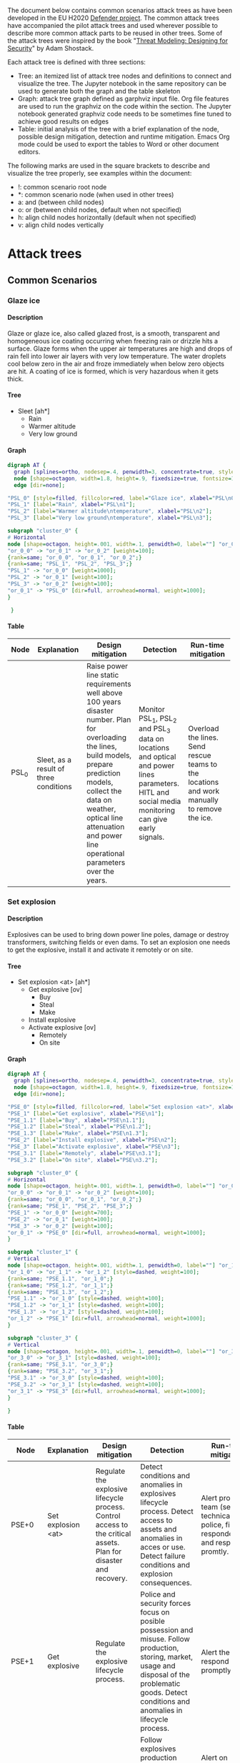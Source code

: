 #+DRAWERS: HIDDEN LINK
#+TODO: check update extend rewrite write needed? remove working | ok
#+TAGS: noexport(n)
#+OPTIONS: H:5 toc:nil author:t creator:nil ^:t timestamps:nil auto-postamble:nil
#+STYLE:    <link rel="stylesheet" type="text/css" href="org-stylesheet.css"/>

The document below contains common scenarios attack trees as have been
developed in the EU H2020 [[https://defender-project.eu/][Defender project]]. The common attack trees
have accompanied the pilot attack trees and used wherever possible to
describe more common attack parts to be reused in other trees. Some of
the attack trees were inspired by the book "[[https://www.wiley.com/en-us/Threat+Modeling%253A+Designing+for+Security-p-9781118809990][Threat Modeling: Designing
for Security]]" by Adam Shostack.

Each attack tree is defined with three sections:
- Tree: an itemized list of attack tree nodes and definitions to
  connect and visualize the tree. The Jupyter notebook in the same
  repository can be used to generate both the graph and the table
  skeleton
- Graph: attack tree graph defined as garphviz input file. Org file
  features are used to run the graphviz on the code within the
  section. The Jupyter notebook generated graphviz code needs to be
  sometimes fine tuned to achieve good results on edges
- Table: initial analysis of the tree with a brief explanation of the
  node, possible design mitigation, detection and runtime
  mitigation. Emacs Org mode could be used to export the tables to
  Word or other document editors.

The following marks are used in the square brackets to describe and
visualize the tree properly, see examples within the document:
- !: common scenario root node
- *: common scenario node (when used in other trees)
- a: and (between child nodes)
- o: or (between child nodes, default when not specified)
- h: align child nodes horizontally (default when not specified)
- v: align child nodes vertically

* Attack trees
** Common Scenarios
*** Glaze ice
**** Description

Glaze or glaze ice, also called glazed frost, is a smooth, transparent
and homogeneous ice coating occurring when freezing rain or drizzle
hits a surface.  Glaze forms when the upper air temperatures are high
and drops of rain fell into lower air layers with very low
temperature. The water droplets cool below zero in the air and froze
immediately when below zero objects are hit. A coating of ice is
formed, which is very hazardous when it gets thick.

**** Tree 

- Sleet [ah*]
  - Rain
  - Warmer altitude\ntemperature
  - Very low ground\ntemperature

**** Graph

#+name: at-sleet
#+header: :file graphs/at-sleet.png
#+BEGIN_SRC dot :cmdline -Kdot -Tpng
digraph AT {
  graph [splines=ortho, nodesep=.4, penwidth=3, concentrate=true, style=invis, dpi=240];
  node [shape=octagon, width=1.8, height=.9, fixedsize=true, fontsize=10, fontname="Verdana"];
  edge [dir=none];

"PSL_0" [style=filled, fillcolor=red, label="Glaze ice", xlabel="PSL\n0"];
"PSL_1" [label="Rain", xlabel="PSL\n1"];
"PSL_2" [label="Warmer altitude\ntemperature", xlabel="PSL\n2"];
"PSL_3" [label="Very low ground\ntemperature", xlabel="PSL\n3"];

subgraph "cluster_0" {
# Horizontal
node [shape=octagon, height=.001, width=.1, penwidth=0, label=""] "or_0_0", "or_0_1", "or_0_2";
"or_0_0" -> "or_0_1" -> "or_0_2" [weight=100];
{rank=same; "or_0_0", "or_0_1", "or_0_2";}
{rank=same; "PSL_1", "PSL_2", "PSL_3";}
"PSL_1" -> "or_0_0" [weight=1000];
"PSL_2" -> "or_0_1" [weight=100];
"PSL_3" -> "or_0_2" [weight=100];
"or_0_1" -> "PSL_0" [dir=full, arrowhead=normal, weight=1000];
}

 }
 #+END_SRC

 #+RESULTS: at-sleet
 [[file:graphs/at-sleet.png]]

**** Table
|-------+--------------------------------+--------------------------------+--------------------------------+--------------------------------|
| Node  | Explanation                    | Design mitigation              | Detection                      | Run-time mitigation            |
|-------+--------------------------------+--------------------------------+--------------------------------+--------------------------------|
|       | <30>                           | <30>                           | <30>                           | <30>                           |
| PSL_0 | Sleet, as a result of three conditions | Raise power line static requirements well above 100 years disaster number. Plan for overloading the lines, build models, prepare prediction models, collect the data on weather, optical line attenuation and power line operational parameters over the years. | Monitor PSL_1, PSL_2 and PSL_3 data on locations and optical and power lines parameters. HITL and social media monitoring can give early signals. | Overload the lines. Send rescue teams to the locations and  work manually to remove the ice. |
|-------+--------------------------------+--------------------------------+--------------------------------+--------------------------------|

*** Set explosion
**** Description

Explosives can be used to bring down power line poles, damage or
destroy transformers, switching fields or even dams. To set an
explosion one needs to get the explosive, install it and activate it
remotely or on site.

**** Tree

- Set explosion <at> [ah*]
  - Get explosive [ov]
    - Buy
    - Steal
    - Make
  - Install explosive
  - Activate explosive [ov]
    - Remotely
    - On site

**** Graph
#+name: at-set-explosion
#+header: :file graphs/at-set-explosion.png
#+BEGIN_SRC dot :cmdline -Kdot -Tpng
digraph AT {
  graph [splines=ortho, nodesep=.4, penwidth=3, concentrate=true, style=invis, dpi=240];
  node [shape=octagon, width=1.8, height=.9, fixedsize=true, fontsize=10, fontname="Verdana"];
  edge [dir=none];

"PSE_0" [style=filled, fillcolor=red, label="Set explosion <at>", xlabel="PSE\n0"];
"PSE_1" [label="Get explosive", xlabel="PSE\n1"];
"PSE_1.1" [label="Buy", xlabel="PSE\n1.1"];
"PSE_1.2" [label="Steal", xlabel="PSE\n1.2"];
"PSE_1.3" [label="Make", xlabel="PSE\n1.3"];
"PSE_2" [label="Install explosive", xlabel="PSE\n2"];
"PSE_3" [label="Activate explosive", xlabel="PSE\n3"];
"PSE_3.1" [label="Remotely", xlabel="PSE\n3.1"];
"PSE_3.2" [label="On site", xlabel="PSE\n3.2"];

subgraph "cluster_0" {
# Horizontal
node [shape=octagon, height=.001, width=.1, penwidth=0, label=""] "or_0_0", "or_0_1", "or_0_2";
"or_0_0" -> "or_0_1" -> "or_0_2" [weight=100];
{rank=same; "or_0_0", "or_0_1", "or_0_2";}
{rank=same; "PSE_1", "PSE_2", "PSE_3";}
"PSE_1" -> "or_0_0" [weight=700];
"PSE_2" -> "or_0_1" [weight=100];
"PSE_3" -> "or_0_2" [weight=100];
"or_0_1" -> "PSE_0" [dir=full, arrowhead=normal, weight=1000];
}

subgraph "cluster_1" {
# Vertical
node [shape=octagon, height=.001, width=.1, penwidth=0, label=""] "or_1_0", "or_1_1", "or_1_2";
"or_1_0" -> "or_1_1" -> "or_1_2" [style=dashed, weight=100];
{rank=same; "PSE_1.1", "or_1_0";}
{rank=same; "PSE_1.2", "or_1_1";}
{rank=same; "PSE_1.3", "or_1_2";}
"PSE_1.1" -> "or_1_0" [style=dashed, weight=100];
"PSE_1.2" -> "or_1_1" [style=dashed, weight=100];
"PSE_1.3" -> "or_1_2" [style=dashed, weight=100];
"or_1_2" -> "PSE_1" [dir=full, arrowhead=normal, weight=1000];
}

subgraph "cluster_3" {
# Vertical
node [shape=octagon, height=.001, width=.1, penwidth=0, label=""] "or_3_0", "or_3_1";
"or_3_0" -> "or_3_1" [style=dashed, weight=100];
{rank=same; "PSE_3.1", "or_3_0";}
{rank=same; "PSE_3.2", "or_3_1";}
"PSE_3.1" -> "or_3_0" [style=dashed, weight=100];
"PSE_3.2" -> "or_3_1" [style=dashed, weight=100];
"or_3_1" -> "PSE_3" [dir=full, arrowhead=normal, weight=1000];
}

}
#+END_SRC

 #+RESULTS: at-set-explosion
 [[file:graphs/at-set-explosion.png]]

**** Table
|---------+--------------------------------+--------------------------------+--------------------------------+--------------------------------|
| Node    | Explanation                    | Design mitigation              | Detection                      | Run-time mitigation            |
|---------+--------------------------------+--------------------------------+--------------------------------+--------------------------------|
|         | <30>                           | <30>                           | <30>                           | <30>                           |
| PSE+0   | Set explosion <at>             | Regulate the explosive lifecycle process. Control access to the critical assets. Plan for disaster and recovery. | Detect conditions and anomalies in explosives lifecycle process. Detect access to assets and anomalies in acces or use. Detect failure conditions and explosion consequences. | Alert proper team (security, technical, police, first responders) and respond promtly. |
| PSE+1   | Get explosive                  | Regulate the explosive lifecycle process. | Police and security forces focus on posible possession and misuse. Follow production, storing, market, usage and disposal of the problematic goods. Detect conditions and anomalies in lifecycle process. | Alert the police, respond promptly. |
| PSE+1.1 | Buy                            | Regulate selling the explosives. | Follow explosives production facilities, selling channels and analyse anomalies in production or market. | Alert on malicious activities, confiscate the goods. |
| PSE+1.2 | Steal                          | Regulate storing of the explosives and alarming when break in happens. | Inventory checking, burglar alarms and detection systems, internal controls. Control usage and disposal of the explosives. | Alert the police, respond promptly. |
| PSE+1.3 | Make                           | Know the art of explosive making, regulate the market if necessary. | Follow selling of problematic goods, detect possibly critical conditions, detect anomalies. Police and security forces focus on posible possession and misuse. | Alert the police, respond promptly. |
| PSE+2   | Install explosive              | Control access to the critical assets. | Access control events detection, burglar alarms, security cameras in the field. Detect access to the assets, anomalies in the access or use. | Alert security and technical teams, start mitigating possible service blackout. Alert the police, respond promptly. |
| PSE+3   | Activate explosive             | Plan for a disaster.           | Detect power or optical network service failure. Detect detonation sound, light and ground shaking. Utilize HITL and social media. | Alert security and technical teams, start mitigating service blackout. Alert first responders. |
| PSE+3.1 | Remotely                       | Use jamming systems.           | Detect communication.          | Jam the communication.         |
| PSE+3.2 | On site                        | Control access to the critical assets. | Access control events detection, burglar alarms, security cameras in the field. Detect access to the assets, anomalies in the access or use. | Alert security and technical teams and the police. |
|---------+--------------------------------+--------------------------------+--------------------------------+--------------------------------|

*** Obtain <physical credentials> 
**** Description

Physical credentials are elements of access control like keys,
proximity cards, swipe cards or smart cards. Nowadays even smart
phones are used as a credential. A number of ways exist to obtain the
credentials, from simply applying for one, if the credential issuing
policies and procedures are weak to extorting the credential from an
employee with right access rights for the planned assault.

**** Tree
- Obtain\n<physical credentials> [*]
  - Social engineer
  - Apply for
  - Extort
  - Falsify
  - Duplicate
  - Steal

**** Graph 
#+name: at-obtain-physical-credentials
#+header: :file graphs/at-obtain-physical-credentials.png
#+BEGIN_SRC dot :cmdline -Kdot -Tpng
digraph AT {
  graph [splines=ortho, nodesep=.4, penwidth=3, concentrate=true, style=invis, dpi=240];
  node [shape=octagon, width=1.8, height=.9, fixedsize=true, fontsize=10, fontname="Verdana"];
  edge [dir=none];


"POPC_0" [style=filled, fillcolor=red, label="Obtain\n<physical credentials>", xlabel="POPC\n0"];
"POPC_1" [label="Social engineer", xlabel="POPC\n1"];
"POPC_2" [label="Apply for", xlabel="POPC\n2"];
"POPC_3" [label="Extort", xlabel="POPC\n3"];
"POPC_4" [label="Falsify", xlabel="POPC\n4"];
"POPC_5" [label="Duplicate", xlabel="POPC\n5"];
"POPC_6" [label="Steal", xlabel="POPC\n6"];

subgraph "cluster_0" {
# Horizontal
node [shape=octagon, height=.001, width=.1, penwidth=0, label=""] "or_0_0", "or_0_1", "or_0_2", "or_0_3", "or_0_4", "or_0_5", "or_0_6";
"or_0_0" -> "or_0_1" -> "or_0_2" -> "or_0_3" -> "or_0_4" -> "or_0_5" -> "or_0_6" [style=dashed, weight=100];
{rank=same; "or_0_0", "or_0_1", "or_0_2", "or_0_3", "or_0_4", "or_0_5", "or_0_6";}
{rank=same; "POPC_1", "POPC_2", "POPC_3", "POPC_4", "POPC_5", "POPC_6";}
"POPC_1" -> "or_0_0" [style=dashed, weight=1000];
"POPC_2" -> "or_0_1" [style=dashed, weight=100];
"POPC_3" -> "or_0_2" [style=dashed, weight=100];
"POPC_4" -> "or_0_4" [style=dashed, weight=100];
"POPC_5" -> "or_0_5" [style=dashed, weight=100];
"POPC_6" -> "or_0_6" [style=dashed, weight=100];
"or_0_3" -> "POPC_0" [dir=full, arrowhead=normal, weight=1000];
}
}
#+END_SRC

 #+RESULTS: at-obtain-physical-credentials
 [[file:graphs/at-obtain-physical-credentials.png]]

**** Table

|--------+--------------------------------+--------------------------------+--------------------------------+--------------------------------|
| Node   | Explanation                    | Design mitigation              | Detection                      | Run-time mitigation            |
|--------+--------------------------------+--------------------------------+--------------------------------+--------------------------------|
|        | <30>                           | <30>                           | <30>                           | <30>                           |
| POPC+0 | Obtain\n<physical credentials> | Educate personnel. Improve credential lifecycle management procedures. | Detect anomalies in use. Spot falsification or missing credentials | Alarm security team, limit or block assets at compromised sections. Recover or disable the credentials. |
| POPC+1 | Social engineer                | Educate personnel.             | Detect anomalies in use.       | -II-                           |
| POPC+2 | Apply for                      | Improve procedures.            | -II-                           | -II -                          |
| POPC+3 | Extort                         | Educate personnel and prepare procedures. | -II-                           | -II-                           |
| POPC+4 | Falsify                        | Improve credential design to prevent falsification. Educate personnel what are proper credentials. | Detect anomalies in use. Spot falsification when presented. | -II-                           |
| POPC+5 | Duplicate                      | Improve credential design to prevent duplication. Educate personnel how to handle the credentials. | Detect anomalies in use.       | -II-                           |
| POPC+6 | Steal                          | Educate personnel on proper credential procedures. | Detect anomalies in use. Detect missing credentials. | -II-                           |
|--------+--------------------------------+--------------------------------+--------------------------------+--------------------------------|

*** Gather intelligence about <physical item> 
**** Description

Knowing the target the attacker is aiming at to attack is of utmost
importance for the attacker. To gather intelligence about the physical
items one can use internal documents, inside the physical premises
observations, observations from the outside the premises and
information obtainable on-line. All the information can be fused to
create a picture of the site and to maximize the chances of the attack
to succeed. Many of these activities give the defender a chance to
detect a possibility of the attack.

**** Tree

- Gather intelligence\nabout <physical item> [*] 
  - Get internal\ndocumentation
    - Access physically [ah]
      - Get access to\ndepartment [!]
      - Enter department [av]
	- Find document\nstore
	- Get access to\ndocument store [!]
	- Obtain paper\ndocuments [!]
    - Through insider [ov]
      - Threaten
      - Blackmail
      - Bribe
  - Get inside\nobservations [ah]
    - Get access to\nthe item [ov]
      - As visitor
      - As employee
    - Record\nobservations [ov]
      - Steal info [ov]
	- Documentation
	- Brochures
	- Escape plans
      - Get photos\nor videos
      - Get voice\nrecordings
      - Note\nprocedures
      - Note details
  - Get outside\nobservations [av]
    - Record\nobservations [ov]
      - Get photos\nor videos
      - Note procedures
      - Note details
    - Reach\nproximity
  - Get info\nonline 
    - Find leaked\ndocuments [ov]
      - Search
      - Buy
    - Find presentation\ndocuments 
      - Web server [ov]
	- Photos
	- Videos
	- Brochures
      - Workshops [ov]
	- Presentations
	- Articles
    - Similar designs
**** Graph 
#+name: at-gather-intelligence
#+header: :file graphs/at-gather-intelligence.png
#+BEGIN_SRC dot :cmdline -Kdot -Tpng
digraph AT {
  graph [splines=ortho, nodesep=.4, ranksep=.3, penwidth=3, concentrate=true, style=invis, dpi=240];
  node [shape=box, style=rounded, width=1.4, height=.6, fixedsize=true, fontsize=11, fontname="Verdana"];
  edge [dir=none];

"N_0" [shape=box, style="rounded,filled", fillcolor=red, label="Gather intell\nigence about\n<physical item>", xlabel=<<FONT POINT-SIZE="9">N<br/>0</FONT>>];
"N_1" [shape=box, label=rounded, label="Get internal\ndocumentation", xlabel=<<FONT POINT-SIZE="9">N<br/>1</FONT>>];
"N_1.1" [shape=box, label=rounded, label="Access\nphysically", xlabel=<<FONT POINT-SIZE="9">N<br/>1.1</FONT>>];
"N_1.1.1" [shape=box, style=rounded, peripheries=2, label="Get access to\ndepartment", xlabel=<<FONT POINT-SIZE="9">N<br/>1.1.1</FONT>>];
"N_1.1.2" [shape=box, label=rounded, label="Enter\ndepartment", xlabel=<<FONT POINT-SIZE="9">N<br/>1.1.2</FONT>>];
"N_1.1.2.1" [shape=box, label=rounded, label="Find document\nstore", xlabel=<<FONT POINT-SIZE="9">N<br/>1.1.2.1</FONT>>];
"N_1.1.2.2" [shape=box, style=rounded, peripheries=2, label="Get access to\ndocument store", xlabel=<<FONT POINT-SIZE="9">N<br/>1.1.2.2</FONT>>];
"N_1.1.2.3" [shape=box, style=rounded, peripheries=2, label="Obtain paper\ndocuments", xlabel=<<FONT POINT-SIZE="9">N<br/>1.1.2.3</FONT>>];
"N_1.2" [shape=box, label=rounded, label="Through insider", xlabel=<<FONT POINT-SIZE="9">N<br/>1.2</FONT>>];
"N_1.2.1" [shape=box, label=rounded, label="Threaten", xlabel=<<FONT POINT-SIZE="9">N<br/>1.2.1</FONT>>];
"N_1.2.2" [shape=box, label=rounded, label="Blackmail", xlabel=<<FONT POINT-SIZE="9">N<br/>1.2.2</FONT>>];
"N_1.2.3" [shape=box, label=rounded, label="Bribe", xlabel=<<FONT POINT-SIZE="9">N<br/>1.2.3</FONT>>];
"N_2" [shape=box, label=rounded, label="Get inside\nobservations", xlabel=<<FONT POINT-SIZE="9">N<br/>2</FONT>>];
"N_2.1" [shape=box, label=rounded, label="Get access to\nthe item", xlabel=<<FONT POINT-SIZE="9">N<br/>2.1</FONT>>];
"N_2.1.1" [shape=box, label=rounded, label="As visitor", xlabel=<<FONT POINT-SIZE="9">N<br/>2.1.1</FONT>>];
"N_2.1.2" [shape=box, label=rounded, label="As employee", xlabel=<<FONT POINT-SIZE="9">N<br/>2.1.2</FONT>>];
"N_2.2" [shape=box, label=rounded, label="Record\nobservations", xlabel=<<FONT POINT-SIZE="9">N<br/>2.2</FONT>>];
"N_2.2.1" [shape=box, label=rounded, label="Steal info", xlabel=<<FONT POINT-SIZE="9">N<br/>2.2.1</FONT>>];
"N_2.2.1.1" [shape=box, label=rounded, label="Documentation", xlabel=<<FONT POINT-SIZE="9">N<br/>2.2.1.1</FONT>>];
"N_2.2.1.2" [shape=box, label=rounded, label="Brochures", xlabel=<<FONT POINT-SIZE="9">N<br/>2.2.1.2</FONT>>];
"N_2.2.1.3" [shape=box, label=rounded, label="Escape plans", xlabel=<<FONT POINT-SIZE="9">N<br/>2.2.1.3</FONT>>];
"N_2.2.2" [shape=box, label=rounded, label="Get photos\nor videos", xlabel=<<FONT POINT-SIZE="9">N<br/>2.2.2</FONT>>];
"N_2.2.3" [shape=box, label=rounded, label="Get voice\nrecordings", xlabel=<<FONT POINT-SIZE="9">N<br/>2.2.3</FONT>>];
"N_2.2.4" [shape=box, label=rounded, label="Note\nprocedures", xlabel=<<FONT POINT-SIZE="9">N<br/>2.2.4</FONT>>];
"N_2.2.5" [shape=box, label=rounded, label="Note details", xlabel=<<FONT POINT-SIZE="9">N<br/>2.2.5</FONT>>];
"N_3" [shape=box, label=rounded, label="Get outside\nobservations", xlabel=<<FONT POINT-SIZE="9">N<br/>3</FONT>>];
"N_3.1" [shape=box, label=rounded, label="Record\nobservations", xlabel=<<FONT POINT-SIZE="9">N<br/>3.1</FONT>>];
"N_3.1.1" [shape=box, label=rounded, label="Get photos\nor videos", xlabel=<<FONT POINT-SIZE="9">N<br/>3.1.1</FONT>>];
"N_3.1.2" [shape=box, label=rounded, label="Note procedures", xlabel=<<FONT POINT-SIZE="9">N<br/>3.1.2</FONT>>];
"N_3.1.3" [shape=box, label=rounded, label="Note details", xlabel=<<FONT POINT-SIZE="9">N<br/>3.1.3</FONT>>];
"N_3.2" [shape=box, label=rounded, label="Reach\nproximity", xlabel=<<FONT POINT-SIZE="9">N<br/>3.2</FONT>>];
"N_4" [shape=box, label=rounded, label="Get info\nonline", xlabel=<<FONT POINT-SIZE="9">N<br/>4</FONT>>];
"N_4.1" [shape=box, label=rounded, label="Find leaked\ndocuments", xlabel=<<FONT POINT-SIZE="9">N<br/>4.1</FONT>>];
"N_4.1.1" [shape=box, label=rounded, label="Search", xlabel=<<FONT POINT-SIZE="9">N<br/>4.1.1</FONT>>];
"N_4.1.2" [shape=box, label=rounded, label="Buy", xlabel=<<FONT POINT-SIZE="9">N<br/>4.1.2</FONT>>];
"N_4.2" [shape=box, label=rounded, label="Find presentation\ndocuments", xlabel=<<FONT POINT-SIZE="9">N<br/>4.2</FONT>>];
"N_4.2.1" [shape=box, label=rounded, label="Web server", xlabel=<<FONT POINT-SIZE="9">N<br/>4.2.1</FONT>>];
"N_4.2.1.1" [shape=box, label=rounded, label="Photos", xlabel=<<FONT POINT-SIZE="9">N<br/>4.2.1.1</FONT>>];
"N_4.2.1.2" [shape=box, label=rounded, label="Videos", xlabel=<<FONT POINT-SIZE="9">N<br/>4.2.1.2</FONT>>];
"N_4.2.1.3" [shape=box, label=rounded, label="Brochures", xlabel=<<FONT POINT-SIZE="9">N<br/>4.2.1.3</FONT>>];
"N_4.2.2" [shape=box, label=rounded, label="Workshops", xlabel=<<FONT POINT-SIZE="9">N<br/>4.2.2</FONT>>];
"N_4.2.2.1" [shape=box, label=rounded, label="Presentations", xlabel=<<FONT POINT-SIZE="9">N<br/>4.2.2.1</FONT>>];
"N_4.2.2.2" [shape=box, label=rounded, label="Articles", xlabel=<<FONT POINT-SIZE="9">N<br/>4.2.2.2</FONT>>];
"N_4.3" [shape=box, label=rounded, label="Similar designs", xlabel=<<FONT POINT-SIZE="9">N<br/>4.3</FONT>>];

subgraph "cluster_T0" {
# Horizontal
node [shape=box, height=.0001, width=.0001, penwidth=0, label=""] "orT_0_0", "orT_0_1", "orT_0_2", "orT_0_3", "orT_0_4";
"orT_0_0" -> "orT_0_1" -> "orT_0_2" -> "orT_0_3" -> "orT_0_4" [style=dashed, weight=100];
{rank=same; "orT_0_0", "orT_0_1", "orT_0_2", "orT_0_3", "orT_0_4";}
{rank=same; "N_1", "N_2", "N_3", "N_4";}
"N_1" -> "orT_0_0" [style=dashed, weight=200];
"N_2" -> "orT_0_1" [style=dashed, weight=200];
"N_3" -> "orT_0_3" [style=dashed, weight=200];
"N_4" -> "orT_0_4" [style=dashed, weight=200];
"orT_0_2" -> "N_0" [dir=full, arrowhead=normal, weight=1000];
}

subgraph "cluster_T1" {
# Horizontal
node [shape=box, height=.0001, width=.0001, penwidth=0, label=""] "orT_1_0", "orT_1_1", "orT_1_2";
"orT_1_0" -> "orT_1_1" -> "orT_1_2" [style=dashed, weight=100];
{rank=same; "orT_1_0", "orT_1_1", "orT_1_2";}
{rank=same; "N_1.1", "N_1.2";}
"N_1.1" -> "orT_1_0" [style=dashed, weight=200];
"N_1.2" -> "orT_1_2" [style=dashed, weight=200];
"orT_1_1" -> "N_1" [dir=full, arrowhead=normal, weight=1000];
}

subgraph "cluster_T1.1" {
# Horizontal
node [shape=box, height=.0001, width=.0001, penwidth=0, label=""] "orT_1.1_0", "orT_1.1_1", "orT_1.1_2";
"orT_1.1_0" -> "orT_1.1_1" -> "orT_1.1_2" [weight=100];
{rank=same; "orT_1.1_0", "orT_1.1_1", "orT_1.1_2";}
{rank=same; "N_1.1.1", "N_1.1.2";}
"N_1.1.1" -> "orT_1.1_0" [weight=200];
"N_1.1.2" -> "orT_1.1_2" [weight=200];
"orT_1.1_1" -> "N_1.1" [dir=full, arrowhead=normal, weight=1000];
}

subgraph "cluster_T1.1.2" {
# Vertical
node [shape=box, height=.0001, width=.0001, penwidth=0, label=""] "orT_1.1.2_0", "orT_1.1.2_1", "orT_1.1.2_2";
"orT_1.1.2_0" -> "orT_1.1.2_1" -> "orT_1.1.2_2" [weight=700];
{rank=same; "N_1.1.2.1", "orT_1.1.2_0";}
{rank=same; "N_1.1.2.2", "orT_1.1.2_1";}
{rank=same; "N_1.1.2.3", "orT_1.1.2_2";}
"N_1.1.2.1" -> "orT_1.1.2_0" [weight=200];
"N_1.1.2.2" -> "orT_1.1.2_1" [weight=200];
"N_1.1.2.3" -> "orT_1.1.2_2" [weight=200];
"orT_1.1.2_2" -> "N_1.1.2" [dir=full, arrowhead=normal, weight=1000];
}

subgraph "cluster_T1.2" {
# Vertical
node [shape=box, height=.0001, width=.0001, penwidth=0, label=""] "orT_1.2_0", "orT_1.2_1", "orT_1.2_2";
"orT_1.2_0" -> "orT_1.2_1" -> "orT_1.2_2" [style=dashed, weight=700];
{rank=same; "N_1.2.1", "orT_1.2_0";}
{rank=same; "N_1.2.2", "orT_1.2_1";}
{rank=same; "N_1.2.3", "orT_1.2_2";}
"N_1.2.1" -> "orT_1.2_0" [style=dashed, weight=200];
"N_1.2.2" -> "orT_1.2_1" [style=dashed, weight=200];
"N_1.2.3" -> "orT_1.2_2" [style=dashed, weight=200];
"orT_1.2_2" -> "N_1.2" [dir=full, arrowhead=normal, weight=1000];
}

subgraph "cluster_T2" {
# Horizontal
node [shape=box, height=.0001, width=.0001, penwidth=0, label=""] "orT_2_0", "orT_2_1", "orT_2_2";
"orT_2_0" -> "orT_2_1" -> "orT_2_2" [weight=100];
{rank=same; "orT_2_0", "orT_2_1", "orT_2_2";}
{rank=same; "N_2.1", "N_2.2";}
"N_2.1" -> "orT_2_0" [weight=200];
"N_2.2" -> "orT_2_2" [weight=200];
"orT_2_1" -> "N_2" [dir=full, arrowhead=normal, weight=1000];
}

subgraph "cluster_T2.1" {
# Vertical
node [shape=box, height=.0001, width=.0001, penwidth=0, label=""] "orT_2.1_0", "orT_2.1_1";
"orT_2.1_0" -> "orT_2.1_1" [style=dashed, weight=700];
{rank=same; "N_2.1.1", "orT_2.1_0";}
{rank=same; "N_2.1.2", "orT_2.1_1";}
"N_2.1.1" -> "orT_2.1_0" [style=dashed, weight=200];
"N_2.1.2" -> "orT_2.1_1" [style=dashed, weight=200];
"orT_2.1_1" -> "N_2.1" [dir=full, arrowhead=normal, weight=1000];
}

subgraph "cluster_T2.2" {
# Vertical
node [shape=box, height=.0001, width=.0001, penwidth=0, label=""] "orT_2.2_0", "orT_2.2_1", "orT_2.2_2", "orT_2.2_3", "orT_2.2_4";
"orT_2.2_0" -> "orT_2.2_1" -> "orT_2.2_2" -> "orT_2.2_3" -> "orT_2.2_4" [style=dashed, weight=700];
{rank=same; "N_2.2.1", "orT_2.2_0";}
{rank=same; "N_2.2.2", "orT_2.2_1";}
{rank=same; "N_2.2.3", "orT_2.2_2";}
{rank=same; "N_2.2.4", "orT_2.2_3";}
{rank=same; "N_2.2.5", "orT_2.2_4";}
"N_2.2.1" -> "orT_2.2_0" [style=dashed, weight=200];
"N_2.2.2" -> "orT_2.2_1" [style=dashed, weight=200];
"N_2.2.3" -> "orT_2.2_2" [style=dashed, weight=200];
"N_2.2.4" -> "orT_2.2_3" [style=dashed, weight=200];
"N_2.2.5" -> "orT_2.2_4" [style=dashed, weight=200];
"orT_2.2_4" -> "N_2.2" [dir=full, arrowhead=normal, weight=1000];
}

subgraph "cluster_T2.2.1" {
# Vertical
node [shape=box, height=.0001, width=.0001, penwidth=0, label=""] "orT_2.2.1_0", "orT_2.2.1_1", "orT_2.2.1_2";
"orT_2.2.1_0" -> "orT_2.2.1_1" -> "orT_2.2.1_2" [style=dashed, weight=700];
{rank=same; "N_2.2.1.1", "orT_2.2.1_0";}
{rank=same; "N_2.2.1.2", "orT_2.2.1_1";}
{rank=same; "N_2.2.1.3", "orT_2.2.1_2";}
"N_2.2.1.1" -> "orT_2.2.1_0" [style=dashed, weight=200];
"N_2.2.1.2" -> "orT_2.2.1_1" [style=dashed, weight=200];
"N_2.2.1.3" -> "orT_2.2.1_2" [style=dashed, weight=200];
"orT_2.2.1_2" -> "N_2.2.1" [dir=full, arrowhead=normal, weight=1000];
}

subgraph "cluster_T3" {
# Vertical
node [shape=box, height=.0001, width=.0001, penwidth=0, label=""] "orT_3_0", "orT_3_1";
"orT_3_0" -> "orT_3_1" [weight=700];
{rank=same; "N_3.1", "orT_3_0";}
{rank=same; "N_3.2", "orT_3_1";}
"N_3.1" -> "orT_3_0" [weight=200];
"N_3.2" -> "orT_3_1" [weight=200];
"orT_3_1" -> "N_3" [dir=full, arrowhead=normal, weight=1000];
}

subgraph "cluster_T3.1" {
# Vertical
node [shape=box, height=.0001, width=.0001, penwidth=0, label=""] "orT_3.1_0", "orT_3.1_1", "orT_3.1_2";
"orT_3.1_0" -> "orT_3.1_1" -> "orT_3.1_2" [style=dashed, weight=700];
{rank=same; "N_3.1.1", "orT_3.1_0";}
{rank=same; "N_3.1.2", "orT_3.1_1";}
{rank=same; "N_3.1.3", "orT_3.1_2";}
"N_3.1.1" -> "orT_3.1_0" [style=dashed, weight=200];
"N_3.1.2" -> "orT_3.1_1" [style=dashed, weight=200];
"N_3.1.3" -> "orT_3.1_2" [style=dashed, weight=200];
"orT_3.1_2" -> "N_3.1" [dir=full, arrowhead=normal, weight=1000];
}

subgraph "cluster_T4" {
# Horizontal
node [shape=box, height=.0001, width=.0001, penwidth=0, label=""] "orT_4_0", "orT_4_1", "orT_4_2";
"orT_4_0" -> "orT_4_1" -> "orT_4_2" [style=dashed, weight=100];
{rank=same; "orT_4_0", "orT_4_1", "orT_4_2";}
{rank=same; "N_4.1", "N_4.2", "N_4.3";}
"N_4.1" -> "orT_4_0" [style=dashed, weight=200];
"N_4.2" -> "orT_4_1" [style=dashed, weight=300];
"N_4.3" -> "orT_4_2" [style=dashed, weight=200];
"orT_4_1" -> "N_4" [dir=full, arrowhead=normal, weight=1000];
}

subgraph "cluster_T4.1" {
# Vertical
node [shape=box, height=.0001, width=.0001, penwidth=0, label=""] "orT_4.1_0", "orT_4.1_1";
"orT_4.1_0" -> "orT_4.1_1" [style=dashed, weight=700];
{rank=same; "N_4.1.1", "orT_4.1_0";}
{rank=same; "N_4.1.2", "orT_4.1_1";}
"N_4.1.1" -> "orT_4.1_0" [style=dashed, weight=200];
"N_4.1.2" -> "orT_4.1_1" [style=dashed, weight=200];
"orT_4.1_1" -> "N_4.1" [dir=full, arrowhead=normal, weight=1000];
}

subgraph "cluster_T4.2" {
# Horizontal
node [shape=box, height=.0001, width=.0001, penwidth=0, label=""] "orT_4.2_0", "orT_4.2_1", "orT_4.2_2";
"orT_4.2_0" -> "orT_4.2_1" -> "orT_4.2_2" [style=dashed, weight=100];
{rank=same; "orT_4.2_0", "orT_4.2_1", "orT_4.2_2";}
{rank=same; "N_4.2.1", "N_4.2.2";}
"N_4.2.1" -> "orT_4.2_0" [style=dashed, weight=200];
"N_4.2.2" -> "orT_4.2_2" [style=dashed, weight=200];
"orT_4.2_1" -> "N_4.2" [dir=full, arrowhead=normal, weight=1000];
}

subgraph "cluster_T4.2.1" {
# Vertical
node [shape=box, height=.0001, width=.0001, penwidth=0, label=""] "orT_4.2.1_0", "orT_4.2.1_1", "orT_4.2.1_2";
"orT_4.2.1_0" -> "orT_4.2.1_1" -> "orT_4.2.1_2" [style=dashed, weight=700];
{rank=same; "N_4.2.1.1", "orT_4.2.1_0";}
{rank=same; "N_4.2.1.2", "orT_4.2.1_1";}
{rank=same; "N_4.2.1.3", "orT_4.2.1_2";}
"N_4.2.1.1" -> "orT_4.2.1_0" [style=dashed, weight=200];
"N_4.2.1.2" -> "orT_4.2.1_1" [style=dashed, weight=200];
"N_4.2.1.3" -> "orT_4.2.1_2" [style=dashed, weight=200];
"orT_4.2.1_2" -> "N_4.2.1" [dir=full, arrowhead=normal, weight=1000];
}

subgraph "cluster_T4.2.2" {
# Vertical
node [shape=box, height=.0001, width=.0001, penwidth=0, label=""] "orT_4.2.2_0", "orT_4.2.2_1";
"orT_4.2.2_0" -> "orT_4.2.2_1" [style=dashed, weight=700];
{rank=same; "N_4.2.2.1", "orT_4.2.2_0";}
{rank=same; "N_4.2.2.2", "orT_4.2.2_1";}
"N_4.2.2.1" -> "orT_4.2.2_0" [style=dashed, weight=200];
"N_4.2.2.2" -> "orT_4.2.2_1" [style=dashed, weight=200];
"orT_4.2.2_1" -> "N_4.2.2" [dir=full, arrowhead=normal, weight=1000];
}

}
#+END_SRC

#+RESULTS: at-gather-intelligence
[[file:graphs/at-gather-intelligence.png]]

**** Table

|--------------+--------------------------------+--------------------------------+--------------------------------+--------------------------------|
| Node         | Explanation                    | Design mitigation              | Detection                      | Run-time mitigation            |
|--------------+--------------------------------+--------------------------------+--------------------------------+--------------------------------|
|              | <30>                           | <30>                           | <30>                           | <30>                           |
| PGIA+0       | Gather intelligence about <physical item> | Initiate life-cycle management of sensitive information and procedures. Define organisational policies and procedures for their protection. Harden access to the sensitive assets. Educate employees. | Active physical security supported with advanced technology. Involve employees, be proactive on checking of leaked information. | Utilize security team.         |
| PGIA+1       | Get internal documentation     | Harden access to the assets. Educate personnel. Have clear organisation policies and procedures. | Detect anomalies in use. Entrance inspection, video control, various sensor detectors, HITL. Check archives regualry. | Alarm security team, limit or block assets capabilities at compromised sections. Recover or disable the credentials. |
| PGIA+1.1     | Access physically              | Harden access, improve operational procedures. Educate personnel. | Detect anomalies in use. Entrance inspection, video control, various sensor detectors, HITL. | Alarm security team, limit or block assets capabilities at compromised sections. Recover or disable the credentials. |
| PGIA+1.1.1   | Get access to department       | Harden department access, improve operational procedures. Educate personnel. | Detect anomalies in use. Entrance inspection, video control, various sensor detectors, HITL. | Alarm security team, limit or block assets capabilities at compromised sections. Recover or disable the credentials. |
| PGIA+1.1.2   | Enter department               | /                              | Detect entering the department, video detection, motion sensors, weight sensors. | Alarm security team.           |
| PGIA+1.1.2.1 | Find document store            | Use non-exposive labeling of the closets, stores. | /                              | /                              |
| PGIA+1.1.2.2 | Get access to document store   | Harden department store, improve operational procedures. Educate personnel. | Detect anomalies in use. Entrance inspection, video control, various sensor detectors, HITL. | Alarm security team, limit or block assets capabilities at compromised sections. Recover or disable the credentials. |
| PGIA+1.1.2.3 | Obtain paper\ndocuments from\nthe store | Improve organisational and security procedures. Prevent unauthorized copying. | Detect anomalies and check the archives regularly. | Alarm security team.           |
| PGIA+1.2     | Through insider                | Have clear organisational procedures regarding the threat. | Detect anomalous behaviour. Be in conntact with employees. | Alarm security team, contact police. |
| PGIA+1.2.1   | Threaten                       | Have clear organisational procedures regarding the threat. | Detect anomalous behaviour. Be in conntact with employees. | Alarm security team, contact police. |
| PGIA+1.2.2   | Blackmail                      | Have clear organisational procedures regarding the threat. | Detect anomalous behaviour. Be in conntact with employees. | Alarm security team, contact police. |
| PGIA+1.2.3   | Bribe                          | Have clear organisational procedures regarding the threat. | Detect anomalous behaviour. Be in conntact with employees. | Alarm security team, contact police. |
| PGIA+2       | Get inside observations        | Initiate life-cycle management of sensitive information and procedures. Define organisational policies and procedures for visits. Define employee policies and codex. Work on policies enforcement. | Control visits and sensitive information. Detect anomalies. | Alarm security team.           |
| PGIA+2.1     | Get access to the item         | Organization policy and procedures are in place. | Video cotrol following (but has privacy issues). | Alarm security team.           |
| PGIA+2.1.1   | As visitor                     | Have clear organisation policy and procedures for visitors. | Video cotrol following (but has privacy issues). | Alarm security team.           |
| PGIA+2.1.2   | As employee                    | Have clear employee policies and codex. Educate employees. | Video cotrol following (but has privacy issues). | Alarm security team.           |
| PGIA+2.2     | Record observations            | Improve and enforce organization policies and procedures. | Control the visits, controll access to sensitive information. Detect anomalies. | Alarm security team.           |
| PGIA+2.2.1   | Steal info                     | Improve organization policies and procedures how to handle visits and employees access to the documentation. | Control the visits, access control sensitive documentation for the employees. Detect anomalous behaviour. | Alarm security team.           |
| PGIA+2.2.2   | Get photos or videos           | Improve organization policies and procedures how to handle visits, prevent smart phone usage. Educate employees. | Control the visits.            | Alarm security team.           |
| PGIA+2.2.3   | Get voice recordings           | Improve organization policies and procedures how to handle visits, prevent smart phone usage. Educate employees. | Control the visits.            | Alarm security team.           |
| PGIA+2.2.4   | Note procedures                | Improve organization policies and procedures how to handle visits, sensitive procedures should be protected and not exposed. Collect procedures and rank them. | /                              | /                              |
| PGIA+2.2.5   | Note details                   | Improve organization policies and procedures how to handle visits, sensitive ditails should be protected and not exposed. | Control the visits.            | Alarm security team            |
| PGIA+3       | Get outside observations       | Improve organisational procedures, control the proximity. Prohibit taking photos or video on close proximity. | Detect anomalous behaviour, security personnel or on sensors (video, LIDAR, etc.), HITL. | Alarm security team.           |
| PGIA+3.1     | Record observations            | Prohibit taking photos or video on close proximity. | Detect malicious behaviour, security personnel or on sensors (video), HITL. | Alarm security team.           |
| PGIA+3.1.1   | Get photos or videos           | Prohibit taking photos or video on close proximity. | Detect malicious behaviour, security personnel or on sensors (video), HITL. | Alarm security team.           |
| PGIA+3.1.2   | Note procedures                | /                              | /                              | /                              |
| PGIA+3.1.3   | Note details                   | /                              | /                              | /                              |
| PGIA+3.2     | Reach proximity                | Improve organisational procedures, control the proximity. | Detect anomalous behaviour, security personnel or on sensors (video, LIDAR, etc.), HITL. | Alarm security team.           |
| PGIA+4       | Get info online                | Have clear organization policy and organisational procedures what can be published and what can be accessed from the outside. | Know the channels, check and search for documents periodically. | Alarm security team, brief responsible personnel. |
| PGIA+4.1     | Find leaked documents          | Have clear organization policy. | Know the channels, check and search for leaked documents periodically. | Alarm security team.           |
| PGIA+4.1.1   | Search                         | Have clear organization policy what can be published and what can be accessed from the outside. Search for documentation periodically. | Search for documentation periodically. | Alarm security team.           |
| PGIA+4.1.2   | Buy                            | Have clear organization policy. | Know the channels, check periodically. | Alarm security team.           |
| PGIA+4.2     | Find presentation documents    | Have clear organization policy and organisational procedures what can be published and what can be accessed from the outside. | Search for documentation periodically. | Alarm security team.           |
| PGIA+4.3     | Similar designs                | Know similar designs           | Search for documentation periodically. | Brief responsible personnel.   |
|--------------+--------------------------------+--------------------------------+--------------------------------+--------------------------------|

*** Break into <room or building>
**** Description

There are a number of possibilities to break into a room or building
besides most common of breaking through the window or doors.

**** Tree
- Break into\n<room or building> [ah*]
  - Bring tools
  - Use tools to
    - Break through wall
    - Break through roof
    - Break through basement
    - Enter through\nwindow [ov]
      - Open window [av]
	- Cut glass
	- Turn handle
      - Break window
    - Enter through\ndoor [ov]
      - Pick lock
      - Break door
    - Enter through\nventilation

**** Graph
#+name: at-break-into
#+header: :file graphs/at-break-into.png
#+BEGIN_SRC dot :cmdline -Kdot -Tpng
digraph AT {
  graph [splines=ortho, nodesep=.4, penwidth=3, concentrate=true, style=invis, dpi=240];
  node [shape=octagon, width=1.8, height=.9, fixedsize=true, fontsize=10, fontname="Verdana"];
  edge [dir=none];

"PBIR_0" [style=filled, fillcolor=red, label="Break into\n<room or building>", xlabel="PBIR\n0"];
"PBIR_1" [label="Bring tools", xlabel="PBIR\n1"];
"PBIR_2" [label="Use tools to", xlabel="PBIR\n2"];
"PBIR_2.1" [label="Break through wall", xlabel="PBIR\n2.1"];
"PBIR_2.2" [label="Break through roof", xlabel="PBIR\n2.2"];
"PBIR_2.3" [label="Break through basement", xlabel="PBIR\n2.3"];
"PBIR_2.4" [label="Enter through\nwindow", xlabel="PBIR\n2.4"];
"PBIR_2.4.1" [label="Open window", xlabel="PBIR\n2.4.1"];
"PBIR_2.4.1.1" [label="Cut glass", xlabel="PBIR\n2.4.1.1"];
"PBIR_2.4.1.2" [label="Turn handle", xlabel="PBIR\n2.4.1.2"];
"PBIR_2.4.2" [label="Break window", xlabel="PBIR\n2.4.2"];
"PBIR_2.5" [label="Enter through\ndoor", xlabel="PBIR\n2.5"];
"PBIR_2.5.1" [label="Pick lock", xlabel="PBIR\n2.5.1"];
"PBIR_2.5.2" [label="Break door", xlabel="PBIR\n2.5.2"];
"PBIR_2.6" [label="Enter through\nventilation", xlabel="PBIR\n2.6"];

subgraph "cluster_0" {
# Horizontal
node [shape=octagon, height=.001, width=.1, penwidth=0, label=""] "or_0_0", "or_0_1", "or_0_2";
"or_0_0" -> "or_0_1" -> "or_0_2" [weight=100];
{rank=same; "or_0_0", "or_0_1", "or_0_2";}
{rank=same; "PBIR_1", "PBIR_2";}
"PBIR_1" -> "or_0_0" [weight=100];
"PBIR_2" -> "or_0_2" [weight=100];
"or_0_1" -> "PBIR_0" [dir=full, arrowhead=normal, weight=1000];
}

subgraph "cluster_2" {
# Horizontal
node [shape=octagon, height=.001, width=.1, penwidth=0, label=""] "or_2_0", "or_2_1", "or_2_2", "or_2_3", "or_2_4", "or_2_5", "or_2_6";
"or_2_0" -> "or_2_1" -> "or_2_2" -> "or_2_3" -> "or_2_4" -> "or_2_5" -> "or_2_6" [style=dashed, weight=100];
{rank=same; "or_2_0", "or_2_1", "or_2_2", "or_2_3", "or_2_4", "or_2_5", "or_2_6";}
{rank=same; "PBIR_2.1", "PBIR_2.2", "PBIR_2.3", "PBIR_2.4", "PBIR_2.5", "PBIR_2.6";}
"PBIR_2.1" -> "or_2_0" [style=dashed, weight=700];
"PBIR_2.2" -> "or_2_1" [style=dashed, weight=100];
"PBIR_2.3" -> "or_2_2" [style=dashed, weight=100];
"PBIR_2.4" -> "or_2_4" [style=dashed, weight=100];
"PBIR_2.5" -> "or_2_5" [style=dashed, weight=100];
"PBIR_2.6" -> "or_2_6" [style=dashed, weight=100];
"or_2_3" -> "PBIR_2" [dir=full, arrowhead=normal, weight=1000];
}

subgraph "cluster_2.4" {
# Vertical
node [shape=octagon, height=.001, width=.1, penwidth=0, label=""] "or_2.4_0", "or_2.4_1";
"or_2.4_0" -> "or_2.4_1" [style=dashed, weight=100];
{rank=same; "PBIR_2.4.1", "or_2.4_0";}
{rank=same; "PBIR_2.4.2", "or_2.4_1";}
"PBIR_2.4.1" -> "or_2.4_0" [style=dashed, weight=100];
"PBIR_2.4.2" -> "or_2.4_1" [style=dashed, weight=100];
"or_2.4_1" -> "PBIR_2.4" [dir=full, arrowhead=normal, weight=1000];
}

subgraph "cluster_2.4.1" {
# Vertical
node [shape=octagon, height=.001, width=.1, penwidth=0, label=""] "or_2.4.1_0", "or_2.4.1_1";
"or_2.4.1_0" -> "or_2.4.1_1" [weight=100];
{rank=same; "PBIR_2.4.1.1", "or_2.4.1_0";}
{rank=same; "PBIR_2.4.1.2", "or_2.4.1_1";}
"PBIR_2.4.1.1" -> "or_2.4.1_0" [weight=100];
"PBIR_2.4.1.2" -> "or_2.4.1_1" [weight=100];
"or_2.4.1_1" -> "PBIR_2.4.1" [dir=full, arrowhead=normal, weight=1000];
}

subgraph "cluster_2.5" {
# Vertical
node [shape=octagon, height=.001, width=.1, penwidth=0, label=""] "or_2.5_0", "or_2.5_1";
"or_2.5_0" -> "or_2.5_1" [style=dashed, weight=100];
{rank=same; "PBIR_2.5.1", "or_2.5_0";}
{rank=same; "PBIR_2.5.2", "or_2.5_1";}
"PBIR_2.5.1" -> "or_2.5_0" [style=dashed, weight=100];
"PBIR_2.5.2" -> "or_2.5_1" [style=dashed, weight=100];
"or_2.5_1" -> "PBIR_2.5" [dir=full, arrowhead=normal, weight=1000];
}

}
#+END_SRC

#+RESULTS: at-break-into
[[file:graphs/at-break-into.png]]

**** Table 
|--------------+--------------------------------+--------------------------------+--------------------------------+--------------------------------|
| Node         | Explanation                    | Design mitigation              | Detection                      | Run-time mitigation            |
|--------------+--------------------------------+--------------------------------+--------------------------------+--------------------------------|
|              | <30>                           | <30>                           | <30>                           | <30>                           |
| PBIR+0       | Break into\n<room or building> | Harden room and building, improve operational procedures | Entrance inspection, video control, various sensor detectors, HITL. | Alarm security team. Lock down building/room capabilities. |
| PBIR+1       | Bring tools                    | Operational procedures improvements, regulate what can be brought into/near the premises. | Entrance inspection.           | Alarm security team.           |
| PBIR+2       | Use tools to                   | Harden room and building.     | Video control, various sensor detectors, HITL. | Alarm security team. Lock down building/room capabilities. |
| PBIR+2.1     | Break through wall             | Harden walls.                 | Video control, detection. HITL. | -II-                           |
| PBIR+2.2     | Break through roof             | Harden roof, install detectors. | Video control, detection. Motion sensors, window sensors. HITL. | -II-                           |
| PBIR+2.3     | Break through basement         | Harden basement walls, entrance and windows. | -II-                           | -II-                           |
| PBIR+2.4     | Enter through\nwindow          | Harden window, add locks.     |                                | -II-                           |
| PBIR+2.4.1   | Open window                    | Harden window, add locks.     | Window open/break detectors.   | -II-                           |
| PBIR+2.4.1.1 | Cut glass                      | Harden glass, install detectors. | -II-                           | -II-                           |
| PBIR+2.4.1.2 | Turn handle                    | Put locks on handles.          | -II-                           | -II-                           |
| PBIR+2.4.2   | Break window                   | Harden glass, install detectors. | -II-                           | -II-                           |
| PBIR+2.5     | Enter through\ndoor            | Harden doors.                 | Door open/break detectors.     | -II-                           |
| PBIR+2.5.1   | Pick lock                      | Install better locks.          | Door open/break detectors.     | -II-                           |
| PBIR+2.5.2   | Break door                     | Harden door to be more crowbar resistant. | Door open/break detectors.     | -II-                           |
| PBIR+2.6     | Enter through\nventilation     | Harden ventilation entrance.  | Video control, detection. Motion sensors. HITL. | -II-                           |
|--------------+--------------------------------+--------------------------------+--------------------------------+--------------------------------|

*** Get into <room or building>
**** Description

To get into the room one needs either access credentials or needs to
break into the room.

**** Tree
- Get into\n<room or building> [*]
  - Get access credentials
    - Granted access
    - Obtain physical\ncredentials [!]
  - Break into\n<room or building> [!]

**** Graph
#+name: at-get-into
#+header: :file graphs/at-get-into.png
#+BEGIN_SRC dot :cmdline -Kdot -Tpng
digraph AT {
  graph [splines=ortho, nodesep=.4, penwidth=3, concentrate=true, style=invis, dpi=240];
  node [shape=octagon, width=1.8, height=.9, fixedsize=true, fontsize=10, fontname="Verdana"];
  edge [dir=none];

"PGIR_0" [style=filled, fillcolor=red, label="Get into\n<room or building>", xlabel="PGIR\n0"];
"PGIR_1" [label="Get access credentials", xlabel="PGIR\n1"];
"PGIR_1.1" [label="Granted access", xlabel="PGIR\n1.1"];
"PGIR_1.2" [shape=doubleoctagon, label="Obtain physical\ncredentials", xlabel="PGIR\n1.2"];
"PGIR_2" [shape=doubleoctagon, label="Break into\n<room or building>", xlabel="PGIR\n2"];

subgraph "cluster_0" {
# Horizontal
node [shape=octagon, height=.001, width=.1, penwidth=0, label=""] "or_0_0", "or_0_1", "or_0_2";
"or_0_0" -> "or_0_1" -> "or_0_2" [style=dashed, weight=100];
{rank=same; "or_0_0", "or_0_1", "or_0_2";}
{rank=same; "PGIR_1", "PGIR_2";}
"PGIR_1" -> "or_0_0" [style=dashed, weight=100];
"PGIR_2" -> "or_0_2" [style=dashed, weight=100];
"or_0_1" -> "PGIR_0" [dir=full, arrowhead=normal, weight=1000];
}

subgraph "cluster_1" {
# Horizontal
node [shape=octagon, height=.001, width=.1, penwidth=0, label=""] "or_1_0", "or_1_1", "or_1_2";
"or_1_0" -> "or_1_1" -> "or_1_2" [style=dashed, weight=100];
{rank=same; "or_1_0", "or_1_1", "or_1_2";}
{rank=same; "PGIR_1.1", "PGIR_1.2";}
"PGIR_1.1" -> "or_1_0" [style=dashed, weight=100];
"PGIR_1.2" -> "or_1_2" [style=dashed, weight=100];
"or_1_1" -> "PGIR_1" [dir=full, arrowhead=normal, weight=1000];
}

}
#+END_SRC

#+RESULTS: at-get-into
[[file:graphs/at-get-into.png]]

**** Table 
|----------+--------------------------------+--------------------------------+--------------------------------+--------------------------------|
| Node     | Explanation                    | Design mitigation              | Detection                      | Run-time mitigation            |
|----------+--------------------------------+--------------------------------+--------------------------------+--------------------------------|
|          | <30>                           | <30>                           | <30>                           | <30>                           |
| PGIR+0   | Get into\n<room or building>   | Harden room or building, improve operational procedures. Educate personnel. | Detect anomalies in use. Entrance inspection, video control, various sensor detectors, HITL. | Alarm security team, limit or block assets capabilities at compromised sections. Recover or disable the credentials. |
| PGIR+1   | Get access credentials         | Educate personnel. Improve credential lifecycle procedures. | Detect anomalies in use. Spot falsification or missing credentials. | Alarm security team, limit or block assets at compromised sections. Recover or disable the credentials. |
| PGIR+1.1 | Granted access                 | Educate personnel. Improve credential lifecycle procedures. | Detect anomalies in use.       | Alarm security team, disable the credentials. |
| PGIR+1.2 | Obtain\n<physical credentials> | Educate personnel. Improve credential lifecycle procedures. | Detect anomalies in use. Spot falsification or missing credentials. | Alarm security team, limit or block assets at compromised sections. Recover or disable the credentials. |
| PGIR+2   | Break into\n<room or building> | Harden room and building, improve operational procedures | Entrance inspection, video control, various sensor detectors, HITL. | Alarm security team. Lock down building/room capabilities. |
|----------+--------------------------------+--------------------------------+--------------------------------+--------------------------------|

*** Get into <site region>
**** Description

Getting into the site region is possible in a number of ways: through
the main gate pass the guard, if any, over, through or below the fence
or through natural passages.

**** Tree
- Get into <site region> [*]
  - Go through main door [ov]
    - Pass the guard [ov]
      - Social engeener [!]
      - Disable guard
      - Bribe
    - Posses credentials
    - Obtaing physical\ncredentials [!]
  - Over the fence [ov]
    - Climbe over
    - Jump
  - Through the fence [ov]
    - Cut the fence
    - Trash the fence
  - Below the fence [ov]
    - Raise the fence
    - Dig a tunnel

**** Graph
#+name: at-get-into-site-region
#+header: :file graphs/at-get-into-site-region.png
#+BEGIN_SRC dot :cmdline -Kdot -Tpng
digraph AT {
  graph [splines=ortho, nodesep=.4, penwidth=3, concentrate=true, style=invis, dpi=240];
  node [shape=octagon, width=1.8, height=.9, fixedsize=true, fontsize=10, fontname="Verdana"];
  edge [dir=none];

"PGSR_0" [style=filled, fillcolor=red, label="Get into <site region>", xlabel="PGSR\n0"];
"PGSR_1" [label="Go through main door", xlabel="PGSR\n1"];
"PGSR_1.1" [label="Pass the guard", xlabel="PGSR\n1.1"];
"PGSR_1.1.1" [shape=doubleoctagon, label="Social engeener", xlabel="PGSR\n1.1.1"];
"PGSR_1.1.2" [label="Disable guard", xlabel="PGSR\n1.1.2"];
"PGSR_1.1.3" [label="Bribe", xlabel="PGSR\n1.1.3"];
"PGSR_1.2" [label="Possess credentials", xlabel="PGSR\n1.2"];
"PGSR_1.3" [shape=doubleoctagon, label="Obtain physical\ncredentials", xlabel="PGSR\n1.3"];
"PGSR_2" [label="Over the fence", xlabel="PGSR\n2"];
"PGSR_2.1" [label="Climb over", xlabel="PGSR\n2.1"];
"PGSR_2.2" [label="Jump", xlabel="PGSR\n2.2"];
"PGSR_3" [label="Through the fence", xlabel="PGSR\n3"];
"PGSR_3.1" [label="Cut the fence", xlabel="PGSR\n3.1"];
"PGSR_3.2" [label="Trash the fence", xlabel="PGSR\n3.2"];
"PGSR_4" [label="Below the fence", xlabel="PGSR\n4"];
"PGSR_4.1" [label="Raise the fence", xlabel="PGSR\n4.1"];
"PGSR_4.2" [label="Dig a tunnel", xlabel="PGSR\n4.2"];
"PGSR_5" [label="Through natural\npassages", xlabel="PGSR\n5"];
"PGSR_5.1" [label="Drains", xlabel="PGSR\n5.1"];
"PGSR_5.2" [label="Ventilation", xlabel="PGSR\n5.2"];
"PGSR_5.3" [label="Water pipes", xlabel="PGSR\n5.3"];
"PGSR_5.4" [label="Caves", xlabel="PGSR\n5.4"];

subgraph "cluster_0" {
# Horizontal
node [shape=octagon, height=.001, width=.1, penwidth=0, label=""] "or_0_0", "or_0_1", "or_0_2", "or_0_3", "or_0_4";
"or_0_0" -> "or_0_1" -> "or_0_2" -> "or_0_3" -> "or_0_4" [style=dashed, weight=100];
{rank=same; "or_0_0", "or_0_1", "or_0_2", "or_0_3", "or_0_4";}
{rank=same; "PGSR_1", "PGSR_2", "PGSR_3", "PGSR_4", "PGSR_5";}
"PGSR_1" -> "or_0_0" [style=dashed, weight=700];
"PGSR_2" -> "or_0_1" [style=dashed, weight=100];
"PGSR_3" -> "or_0_2" [style=dashed, weight=100];
"PGSR_4" -> "or_0_3" [style=dashed, weight=100];
"PGSR_5" -> "or_0_4" [style=dashed, weight=700];
"or_0_2" -> "PGSR_0" [dir=full, arrowhead=normal, weight=1000];
}

subgraph "cluster_1" {
# Vertical
node [shape=octagon, height=.001, width=.1, penwidth=0, label=""] "or_1_0", "or_1_1", "or_1_2";
"or_1_0" -> "or_1_1" -> "or_1_2" [style=dashed, weight=100];
{rank=same; "PGSR_1.1", "or_1_0";}
{rank=same; "PGSR_1.2", "or_1_1";}
{rank=same; "PGSR_1.3", "or_1_2";}
"PGSR_1.1" -> "or_1_0" [style=dashed, weight=100];
"PGSR_1.2" -> "or_1_1" [style=dashed, weight=100];
"PGSR_1.3" -> "or_1_2" [style=dashed, weight=100];
"or_1_2" -> "PGSR_1" [dir=full, arrowhead=normal, weight=1000];
}

subgraph "cluster_1.1" {
# Vertical
node [shape=octagon, height=.001, width=.1, penwidth=0, label=""] "or_1.1_0", "or_1.1_1", "or_1.1_2";
"or_1.1_0" -> "or_1.1_1" -> "or_1.1_2" [style=dashed, weight=100];
{rank=same; "PGSR_1.1.1", "or_1.1_0";}
{rank=same; "PGSR_1.1.2", "or_1.1_1";}
{rank=same; "PGSR_1.1.3", "or_1.1_2";}
"PGSR_1.1.1" -> "or_1.1_0" [style=dashed, weight=100];
"PGSR_1.1.2" -> "or_1.1_1" [style=dashed, weight=100];
"PGSR_1.1.3" -> "or_1.1_2" [style=dashed, weight=100];
"or_1.1_2" -> "PGSR_1.1" [dir=full, arrowhead=normal, weight=1000];
}

subgraph "cluster_2" {
# Vertical
node [shape=octagon, height=.001, width=.1, penwidth=0, label=""] "or_2_0", "or_2_1";
"or_2_0" -> "or_2_1" [style=dashed, weight=100];
{rank=same; "PGSR_2.1", "or_2_0";}
{rank=same; "PGSR_2.2", "or_2_1";}
"PGSR_2.1" -> "or_2_0" [style=dashed, weight=100];
"PGSR_2.2" -> "or_2_1" [style=dashed, weight=100];
"or_2_1" -> "PGSR_2" [dir=full, arrowhead=normal, weight=1000];
}

subgraph "cluster_3" {
# Vertical
node [shape=octagon, height=.001, width=.1, penwidth=0, label=""] "or_3_0", "or_3_1";
"or_3_0" -> "or_3_1" [style=dashed, weight=100];
{rank=same; "PGSR_3.1", "or_3_0";}
{rank=same; "PGSR_3.2", "or_3_1";}
"PGSR_3.1" -> "or_3_0" [style=dashed, weight=100];
"PGSR_3.2" -> "or_3_1" [style=dashed, weight=100];
"or_3_1" -> "PGSR_3" [dir=full, arrowhead=normal, weight=1000];
}

subgraph "cluster_4" {
# Vertical
node [shape=octagon, height=.001, width=.1, penwidth=0, label=""] "or_4_0", "or_4_1";
"or_4_0" -> "or_4_1" [style=dashed, weight=100];
{rank=same; "PGSR_4.1", "or_4_0";}
{rank=same; "PGSR_4.2", "or_4_1";}
"PGSR_4.1" -> "or_4_0" [style=dashed, weight=100];
"PGSR_4.2" -> "or_4_1" [style=dashed, weight=100];
"or_4_1" -> "PGSR_4" [dir=full, arrowhead=normal, weight=1000];
}

subgraph "cluster_5" {
# Vertical
node [shape=octagon, height=.001, width=.1, penwidth=0, label=""] "or_5_0", "or_5_1", "or_5_2", "or_5_3";
"or_5_0" -> "or_5_1" -> "or_5_2" -> "or_5_3" [style=dashed, weight=100];
{rank=same; "PGSR_5.1", "or_5_0";}
{rank=same; "PGSR_5.2", "or_5_1";}
{rank=same; "PGSR_5.3", "or_5_2";}
{rank=same; "PGSR_5.4", "or_5_3";}
"PGSR_5.1" -> "or_5_0" [style=dashed, weight=100];
"PGSR_5.2" -> "or_5_1" [style=dashed, weight=100];
"PGSR_5.3" -> "or_5_2" [style=dashed, weight=100];
"PGSR_5.4" -> "or_5_3" [style=dashed, weight=100];
"or_5_3" -> "PGSR_5" [dir=full, arrowhead=normal, weight=1000];
}

}
#+END_SRC

#+RESULTS: at-get-into-site-region
[[file:graphs/at-get-into-site-region.png]]

**** Table 

|------------+--------------------------------+--------------------------------+--------------------------------+--------------------------------|
| Node       | Explanation                    | Design mitigation              | Detection                      | Run-time mitigation            |
|------------+--------------------------------+--------------------------------+--------------------------------+--------------------------------|
|            | <30>                           | <30>                           | <30>                           | <30>                           |
| PGSR+0     | Get into <site region>         | Educate employees. Define strict organisational policies. Install sensors. Improve credential lifecycle management procedures. Harden access passages to the site. Istall mitigation mechanisms. | Manual inspection, utilize various sensors. Detect anomalies in access and usage. | Alarm security team.           |
| PGSR+1     | Go through main door           | Educate employees. Define strict organisational policies. Install sensors. | Use video sensors. Utilize HITL. Detect anomalies. | Alarm security team.           |
| PGSR+1.1   | Pass the guard                 | Educate employees. Define strict organisational policies. Install sensors. | Use video sensors. Utilize HITL. Detect anomalies. | Alarm security team.           |
| PGSR+1.1.1 | Social engeener                | Educate employees. Define strict organisational policies. Install sensors. | Use video sensors. Utilize HITL. Detect anomalies. | Alarm security team.           |
| PGSR+1.1.2 | Disable guard                  | Educate employees. Define strict organisational policies. Install sensors. | Use video sensors. Utilize HITL. Detect anomalies. | Alarm security team.           |
| PGSR+1.1.3 | Bribe                          | Educate employees. Define strict organisational policies. Install sensors. | Detect anomalies in access control an video/(LIDAR, motion. line)) sensors. | Alarm security team.           |
| PGSR+1.2   | Posses credentials             | Educate employees. Define strict organisational policies. Install sensors. | Detect anomalies in credentials usage. | Alarm security team.           |
| PGSR+1.3   | Obtaing physical credentials   | Educate personnel. Improve credential lifecycle management procedures. | Detect anomalies in use. Spot falsification or missing credentials | Alarm security team, limit or block assets at compromised sections. Recover or disable the credentials. |
| PGSR+2     | Over the fence                 | Raise the fence, harden the top and access to the fence. Install sensors. | Manual inspection, utilize line, video or LIDAR sensors and HITL. | Alarm security team.           |
| PGSR+2.1   | Climbe over                    | Raise the fence, harden the top (razor wire, broken glass, etc.) | Manual inspection, utilize line, video or LIDAR sensors and HITL. | Alarm security team.           |
| PGSR+2.2   | Jump over, from the tree, higher ground, etc. | Raise the fence, harden access. Install sensors. | Manual inspection, utilize line, video or LIDAR sensors and HITL. | Alarm security team.           |
| PGSR+3     | Through the fence              | Harden the fence. Install sensors. | Manual inspection, utilize vibration, seizmic, line, LIDAR or video sensors and HITL. | Alarm security team.           |
| PGSR+3.1   | Cut the fence                  | Harden the fence. Install sensors. | Manual inspection, utilize vibration, seizmic, line, LIDAR or video sensors and HITL. | Alarm security team.           |
| PGSR+3.2   | Trash the fence, for example with a car, buldozer, etc. | Harden the fence. Install sensors. | Manual inspection, utilize vibration, seizmic, line, LIDAR or video sensors and HITL. | Alarm security team.           |
| PGSR+4     | Below the fence                | Harden the fence base and foundations. Electricify the fence. Install sensors. | Manual inspection, utilize vibration, seizmic, line, LIDAR or video sensors and HITL. | Alarm security team.           |
| PGSR+4.1   | Raise the fence                | Harden the fence base. Electricify the fence. Install sensors. | Fence vibration or line sensors. Manual inspection, advanced video analytics. | Alarm security team.           |
| PGSR+4.2   | Dig a tunnel                   | Harden the fence foundations. Install sensors. | Manual inspection. Utilize seizmic or sound sensors. | Alarm security team.           |
| PGSR+5     | Through natural passages       | Harden the passages. Install sensors controlling access. | Manual inspection. Utilize motion, line or video sensors. | Alarm security team.           |
| PGSR+5.1   | Drains                         | Harden the drains passage. Install sensors. | Manual inspection. Utilize motion, line or video sensors. | Alarm security team.           |
| PGSR+5.2   | Ventilation                    | Harden the ventilation passage. Install sensors. | Manual inspection. Utilize motion, line or video sensors. | Alarm security team.           |
| PGSR+5.3   | Water pipes                    | Harden the pipe passage. Install sensors. | Manual inspection. Utilize motion, line or video sensors. | Alarm security team.           |
| PGSR+5.4   | Caves                          | Know location specifics, research surronding, use electrical resistivity tomography (ERT). Harden the passage. Install sensors. | Manual inspection. Utilize motion, line or video sensors. | Alarm security team.           |
|------------+--------------------------------+--------------------------------+--------------------------------+--------------------------------|

*** Obtain paper documents <from documents store>
**** Description

To obtain paper documents from a document store one needs to find the
documents in the store and the either take them or copy them. Taking
them leaves a trace that can be detected if the store is checked
regularly.

**** Tree

- Obtain paper\ndocuments <from documents\nstore> [ah*] 
  - Get documents [ov]
    - Take documents
    - Copy documents
  - Find documents
  - Find documents store

**** Graph
#+name: at-obtain-paper-documents
#+header: :file graphs/at-obtain-paper-documents.png
#+BEGIN_SRC dot :cmdline -Kdot -Tpng
digraph AT {
  graph [splines=ortho, nodesep=.4, penwidth=3, concentrate=true, style=invis, dpi=240];
  node [shape=octagon, width=1.8, height=.9, fixedsize=true, fontsize=10, fontname="Verdana"];
  edge [dir=none];


"POPD_0" [style=filled, fillcolor=red, label="Obtain paper\ndocuments <from\ndocuments store>", xlabel="POPD\n0"];
"POPD_1" [label="Get documents", xlabel="POPD\n1"];
"POPD_1.1" [label="Take documents", xlabel="POPD\n1.1"];
"POPD_1.2" [label="Copy documents", xlabel="POPD\n1.2"];
"POPD_2" [label="Find documents ", xlabel="POPD\n2"];

subgraph "cluster_0" {
# Horizontal
node [shape=octagon, height=.001, width=.1, penwidth=0, label=""] "or_0_0", "or_0_1", "or_0_2";
"or_0_0" -> "or_0_1" -> "or_0_2" [weight=100];
{rank=same; "or_0_0", "or_0_1", "or_0_2";}
{rank=same; "POPD_1", "POPD_2";}
"POPD_1" -> "or_0_0" [weight=200];
"POPD_2" -> "or_0_2" [weight=200];
"or_0_1" -> "POPD_0" [dir=full, arrowhead=normal, weight=1000];
}

subgraph "cluster_1" {
# Vertical
node [shape=octagon, height=.001, width=.1, penwidth=0, label=""] "or_1_0", "or_1_1";
"or_1_0" -> "or_1_1" [style=dashed, weight=700];
{rank=same; "POPD_1.1", "or_1_0";}
{rank=same; "POPD_1.2", "or_1_1";}
"POPD_1.1" -> "or_1_0" [style=dashed, weight=200];
"POPD_1.2" -> "or_1_1" [style=dashed, weight=200];
"or_1_1" -> "POPD_1" [dir=full, arrowhead=normal, weight=1000];
}

}
#+END_SRC

#+RESULTS: at-obtain-paper-documents
[[file:graphs/at-obtain-paper-documents.png]]

**** Table

|------------+--------------------------------+--------------------------------+--------------------------------+--------------------------------|
| Node       | Explanation                    | Design mitigation              | Detection                      | Run-time mitigation            |
|------------+--------------------------------+--------------------------------+--------------------------------+--------------------------------|
| <10>       | <30>                           | <30>                           | <30>                           | <30>                           |
| POPD+0     | Obtain paper documents         | Improve organisational and security procedures. Prevent unauthorized copying. | Detect anomalies and check the archives regularly. | Alarm security team.           |
| POPD+1     | Get documents                  | Improve organisational procedures. Prevent unauthorized copying. | Detect anomalies and check the archives regularly. | Alarm security team.           |
| POPD+1.1   | Take documents                 | Improve organisational procedures, control number of copies, don't store all the documentation in same place. | Regular check of documentation. | Alarm security team.           |
| POPD+1.2   | Copy documents                 | Prevent unauthorized copying.  | Detect anomalies in use.       | Alarm security team.           |
| POPD+2     | Find documents                 | Label conservative, maintain organized random order. | Check order of the documents, detect changes | Alarm security team.           |
|------------+--------------------------------+--------------------------------+--------------------------------+--------------------------------|

*** Obtain sensitive data from site
**** Description

The common physical attack tree presents a case of an attacker
obtaining sensitive data from a site. Digital data or paper documents
can be taken. Digital data on various media is at jeopardy and needs
to be properly protected not to be lost. Digital documents either in
lockers or exposed on the walls can give a lot of information to
prying eyes.

**** Tree

- Obtain sensitive\ndata [*]
  - Digital data [ov]
    - Get disks 
    - Take laptops\nor computer
    - Take backups 
    - Get media (USB/CD)
  - Paper documents
    - Obtain paper\ndocuments [!]
    - Get exposed\ndocuments [ov]
      - Site plans
      - Escape plans
      - Shift list
      - Operational plans

**** Graph 
#+name: at-obtain-sensitive-data
#+header: :file graphs/at-obtain-sensitive-data.png
#+BEGIN_SRC dot :cmdline -Kdot -Tpng
digraph AT {
  graph [splines=ortho, nodesep=.4, penwidth=3, concentrate=true, style=invis, dpi=240];
  node [shape=octagon, width=1.8, height=.9, fixedsize=true, fontsize=10, fontname="Verdana"];
  edge [dir=none];

"POSD_0" [style=filled, fillcolor=red, label="Obtain sensitive\ndata", xlabel="POSD\n0"];
"POSD_1" [label="Digital data", xlabel="POSD\n1"];
"POSD_1.1" [label="Get disks", xlabel="POSD\n1.1"];
"POSD_1.2" [label="Take laptops\nor computer", xlabel="POSD\n1.2"];
"POSD_1.3" [label="Take backups", xlabel="POSD\n1.3"];
"POSD_1.4" [label="Get media (USB/CD)", xlabel="POSD\n1.4"];
"POSD_2" [label="Paper documents", xlabel="POSD\n2"];
"POSD_2.1" [shape=doubleoctagon, label="Obtain paper\ndocuments", xlabel="POSD\n2.1"];
"POSD_2.2" [label="Get exposed\ndocuments", xlabel="POSD\n2.2"];
"POSD_2.2.1" [label="Site plans", xlabel="POSD\n2.2.1"];
"POSD_2.2.2" [label="Escape plans", xlabel="POSD\n2.2.2"];
"POSD_2.2.3" [label="Shift list", xlabel="POSD\n2.2.3"];
"POSD_2.2.4" [label="Operational plans", xlabel="POSD\n2.2.4"];

subgraph "cluster_0" {
# Horizontal
node [shape=octagon, height=.0001, width=.0001, penwidth=0, label=""] "or_0_0", "or_0_1", "or_0_2";
"or_0_0" -> "or_0_1" -> "or_0_2" [style=dashed, weight=100];
{rank=same; "or_0_0", "or_0_1", "or_0_2";}
{rank=same; "POSD_1", "POSD_2";}
"POSD_1" -> "or_0_0" [style=dashed, weight=200];
"POSD_2" -> "or_0_2" [style=dashed, weight=200];
"or_0_1" -> "POSD_0" [dir=full, arrowhead=normal, weight=1000];
}

subgraph "cluster_1" {
# Vertical
node [shape=octagon, height=.0001, width=.0001, penwidth=0, label=""] "or_1_0", "or_1_1", "or_1_2", "or_1_3";
"or_1_0" -> "or_1_1" -> "or_1_2" -> "or_1_3" [style=dashed, weight=700];
{rank=same; "POSD_1.1", "or_1_0";}
{rank=same; "POSD_1.2", "or_1_1";}
{rank=same; "POSD_1.3", "or_1_2";}
{rank=same; "POSD_1.4", "or_1_3";}
"POSD_1.1" -> "or_1_0" [style=dashed, weight=200];
"POSD_1.2" -> "or_1_1" [style=dashed, weight=200];
"POSD_1.3" -> "or_1_2" [style=dashed, weight=200];
"POSD_1.4" -> "or_1_3" [style=dashed, weight=200];
"or_1_3" -> "POSD_1" [dir=full, arrowhead=normal, weight=1000];
}

subgraph "cluster_2" {
# Horizontal
node [shape=octagon, height=.0001, width=.0001, penwidth=0, label=""] "or_2_0", "or_2_1", "or_2_2";
"or_2_0" -> "or_2_1" -> "or_2_2" [style=dashed, weight=100];
{rank=same; "or_2_0", "or_2_1", "or_2_2";}
{rank=same; "POSD_2.1", "POSD_2.2";}
"POSD_2.1" -> "or_2_0" [style=dashed, weight=200];
"POSD_2.2" -> "or_2_2" [style=dashed, weight=200];
"or_2_1" -> "POSD_2" [dir=full, arrowhead=normal, weight=1000];
}

subgraph "cluster_2.2" {
# Vertical
node [shape=octagon, height=.0001, width=.0001, penwidth=0, label=""] "or_2.2_0", "or_2.2_1", "or_2.2_2", "or_2.2_3";
"or_2.2_0" -> "or_2.2_1" -> "or_2.2_2" -> "or_2.2_3" [style=dashed, weight=700];
{rank=same; "POSD_2.2.1", "or_2.2_0";}
{rank=same; "POSD_2.2.2", "or_2.2_1";}
{rank=same; "POSD_2.2.3", "or_2.2_2";}
{rank=same; "POSD_2.2.4", "or_2.2_3";}
"POSD_2.2.1" -> "or_2.2_0" [style=dashed, weight=200];
"POSD_2.2.2" -> "or_2.2_1" [style=dashed, weight=200];
"POSD_2.2.3" -> "or_2.2_2" [style=dashed, weight=200];
"POSD_2.2.4" -> "or_2.2_3" [style=dashed, weight=200];
"or_2.2_3" -> "POSD_2.2" [dir=full, arrowhead=normal, weight=1000];
}

}
 #+END_SRC

#+RESULTS: at-obtain-sensitive-data
[[file:graphs/at-obtain-sensitive-data.png]]

**** Table


|------------+--------------------------------+--------------------------------+--------------------------------+--------------------------------|
| Node       | Explanation                    | Design mitigation              | Detection                      | Run-time mitigation            |
|------------+--------------------------------+--------------------------------+--------------------------------+--------------------------------|
| <10>       | <30>                           | <30>                           | <30>                           | <30>                           |
| POSD+0     | Obtain sensitive data          | Improve organizational policies and procedures. Encrypt data at rest, backup regulary. Prevent unauthorized copying. Keep sensitive data at hand but locked and covered. Keep list of digital media and computers. | Check for missing data media regulary, detect anomalies in their usage. Control visits. | Alarm security team.           |
| POSD+1     | Digital data                   | Improve access control policies and procedures. Encrypt data at rest, backup regulary. Keep list of digital media and computers. | Check media, backups and computer systems regulary. | -II-                           |
| POSD+1.1   | Get disks                      | Encrypt disks at rest, make backups regulary and check restore procedures. | /                              | -II-                           |
| POSD+1.2   | Take laptops or computer       | Promote good passwords and strong authentication. Encrypt disks at rest, make backups regulary and check restore procedures. Safe-lock laptops and computers. Keep list of computers. | Check computers and laptops regulary. | -II-                           |
| POSD+1.3   | Take backups                   | Encrypt backups, store at safe place, not at site. Keep list of backups. | Check backups regulary.        | -II-                           |
| POSD+1.4   | Get media (USB/CD)             | Encrypt data on media. Keep list of media. | Check media at the site regulary. | -II-                           |
| POSD+2     | Paper documents                | Improve organisational and security procedures. Prevent unauthorized copying. Keep sensitive data at hand but locked and covered. | Detect anomalies and check for missing documents regularly. Control visits | -II-                           |
| POSD+2.1   | Obtain paper documents         | Improve organisational and security procedures. Prevent unauthorized copying. | Detect anomalies and check the archives regularly. | -II-                           |
| POSD+2.2   | Get exposed documents          | Keep at hand but covered, locked. Improve organization policies and procedures regarding the documents and visits. | Check missing documents, control visits. | -II-                           |
| POSD+2.2.1 | Site plans                     | -II-                           | -II-                           | -II-                           |
| POSD+2.2.2 | Escape plans                   | Expose minimal information, needed for escape and first response. Improve organization policies and procedures. | -II-                           | -II-                           |
| POSD+2.2.3 | Shift list                     | Keep at hand but covered, locked. Improve organization policies and procedures regarding the documents and visits. | -II-                           | -II-                           |
| POSD+2.2.4 | Operational plans              | -II-                           | -II-                           | -II-                           |
|------------+--------------------------------+--------------------------------+--------------------------------+--------------------------------|

*** Get a drone
**** Description

The get a drone attack tree presents some possible ways to obtain a
drone. Many drones can be bought on-line or in the shops as
of-the-shelf components. Some can be built from parts, parts can be
even printed and the drone assembled locally. In many cases embedded
software for operating a drone is open source and widely available. It
is not uncommon that drones get stolen from organizations or that they
are lost in operation, get found and reused later for malicious
purposes.

**** Tree

- Get a drone [oh*]
  - Buy online [av]
    - Look online
    - Purchase
  - Build [av]
    - Buy parts
    - Assemble
  - Steal [ov]
    - From military
    - From police
    - From commercial\ncompanies
  - Find
**** Graph 
#+name: at-get-a-drone
#+header: :file graphs/at-get-a-drone.png
#+BEGIN_SRC dot :cmdline -Kdot -Tpng
digraph AT {
  graph [splines=ortho, nodesep=.4, penwidth=3, concentrate=true, style=invis, dpi=240];
  node [shape=octagon, width=1.8, height=.9, fixedsize=true, fontsize=10, fontname="Verdana"];
  edge [dir=none];

"PGDR_0" [style=filled, fillcolor=red, label="Get drone", xlabel="PGDR\n0"];
"PGDR_1" [label="Buy online", xlabel="PGDR\n1"];
"PGDR_1.1" [label="Look online", xlabel="PGDR\n1.1"];
"PGDR_1.2" [label="Purchase", xlabel="PGDR\n1.2"];
"PGDR_2" [label="Build", xlabel="PGDR\n2"];
"PGDR_2.1" [label="Buy parts", xlabel="PGDR\n2.1"];
"PGDR_2.2" [label="Assemble", xlabel="PGDR\n2.2"];
"PGDR_3" [label="Steal", xlabel="PGDR\n3"];
"PGDR_3.1" [label="From military", xlabel="PGDR\n3.1"];
"PGDR_3.2" [label="From police", xlabel="PGDR\n3.2"];
"PGDR_3.3" [label="From commercial\ncompanies", xlabel="PGDR\n3.3"];
"PGDR_4" [label="Find", xlabel="PGDR\n4"];

subgraph "cluster_0" {
# Horizontal
node [shape=octagon, height=.001, width=.1, penwidth=0, label=""] "or_0_0", "or_0_1", "or_0_2", "or_0_3", "or_0_4";
"or_0_0" -> "or_0_1" -> "or_0_2" -> "or_0_3" -> "or_0_4" [style=dashed, weight=100];
{rank=same; "or_0_0", "or_0_1", "or_0_2", "or_0_3", "or_0_4";}
{rank=same; "PGDR_1", "PGDR_2", "PGDR_3", "PGDR_4";}
"PGDR_1" -> "or_0_0" [style=dashed, weight=200];
"PGDR_2" -> "or_0_1" [style=dashed, weight=200];
"PGDR_3" -> "or_0_3" [style=dashed, weight=200];
"PGDR_4" -> "or_0_4" [style=dashed, weight=200];
"or_0_2" -> "PGDR_0" [dir=full, arrowhead=normal, weight=1000];
}

subgraph "cluster_1" {
# Vertical
node [shape=octagon, height=.001, width=.1, penwidth=0, label=""] "or_1_0", "or_1_1";
"or_1_0" -> "or_1_1" [weight=700];
{rank=same; "PGDR_1.1", "or_1_0";}
{rank=same; "PGDR_1.2", "or_1_1";}
"PGDR_1.1" -> "or_1_0" [weight=200];
"PGDR_1.2" -> "or_1_1" [weight=200];
"or_1_1" -> "PGDR_1" [dir=full, arrowhead=normal, weight=1000];
}

subgraph "cluster_2" {
# Vertical
node [shape=octagon, height=.001, width=.1, penwidth=0, label=""] "or_2_0", "or_2_1";
"or_2_0" -> "or_2_1" [weight=700];
{rank=same; "PGDR_2.1", "or_2_0";}
{rank=same; "PGDR_2.2", "or_2_1";}
"PGDR_2.1" -> "or_2_0" [weight=200];
"PGDR_2.2" -> "or_2_1" [weight=200];
"or_2_1" -> "PGDR_2" [dir=full, arrowhead=normal, weight=1000];
}

subgraph "cluster_3" {
# Vertical
node [shape=octagon, height=.001, width=.1, penwidth=0, label=""] "or_3_0", "or_3_1", "or_3_2";
"or_3_0" -> "or_3_1" -> "or_3_2" [style=dashed, weight=700];
{rank=same; "PGDR_3.1", "or_3_0";}
{rank=same; "PGDR_3.2", "or_3_1";}
{rank=same; "PGDR_3.3", "or_3_2";}
"PGDR_3.1" -> "or_3_0" [style=dashed, weight=200];
"PGDR_3.2" -> "or_3_1" [style=dashed, weight=200];
"PGDR_3.3" -> "or_3_2" [style=dashed, weight=200];
"or_3_2" -> "PGDR_3" [dir=full, arrowhead=normal, weight=1000];
}

}
#+END_SRC

#+RESULTS: at-get-a-drone
[[file:graphs/at-get-a-drone.png]]

**** Table


|-----------------+--------------------------------+--------------------------------+--------------------------------+--------------------------------|
| Node            | Explanation                    | Design mitigation              | Detection                      | Run-time mitigation            |
|-----------------+--------------------------------+--------------------------------+--------------------------------+--------------------------------|
| <15>            | <30>                           | <30>                           | <30>                           | <30>                           |
| PGDR+0          | Get a drone                    | Control the drone market, access to certain drone categories. Clear organisational policies and procedures. Control access to drones at rest and in operation. | Detect anomalies in the market. Check fleet regularly. Follow reports, social media. | Warn security team.            |
| PGDR+1          | Buy online of-the-shelf drone  | Control the drone market, access to certain drone categories. | Detect anomalies in the market. | /                              |
| PGDR+1.1        | Look online                    | /                              | /                              | /                              |
| PGDR+1.2        | Purchase                       | Control the drone market, access to certain drone categories. | Detect anomalies in the market. | Warn security team.            |
| PGDR+2          | Build                          | Know the market, control access to hardware, software or service critical parts, if any. | u.s.                           | u.s                            |
| PGDR+2.1        | Buy parts                      | Know the market, control access to hardware, software or service critical parts, if any. | u.s.                           | u.s.                           |
| PGDR+2.2        | Assemble                       | /                              | /                              | /                              |
| PGDR+3          | Steal                          | Clear organisational policies and procedures. Control access to drones at rest and in operation. | Check regualry.                | Alarm security team.           |
| PGDR+3.1        | From military                  | u.s.                           | u.s.                           | u.s                            |
| PGDR+3.2        | From police                    | u.s.                           | u.s.                           | u.s                            |
| PGDR+3.3        | From commercial                | u.s.                           | u.s.                           | u.s                            |
| PGDR+4          | Find                           | Don't lose drones. Make them hard to reuse without internal knowledge. Buil-in self destructive features. Define organisation policies and procedures. | Follow reports, social media.  | Warn security team.            |
|-----------------+--------------------------------+--------------------------------+--------------------------------+--------------------------------|

*** Fine tune drone
**** Description

Commercial of-the-shelf drones often comes with a number of
limitations, limiting the drone speed, height the drone can reach,
distance to fly before the drone triggers return to home
function. Some limitations are related to non-fly zones specified by
regulation and are enforced wither in software or in hardware. Most of
the limitations can be »hacked« and circumvent easily. Another way to
make a drone more undetectable is either to reduce the noise of the
drone or to make it less detectable by video or radar methods, for
example by painting it or decorating it in a way to be recognized
harder by detection algorithms.

**** Tree

- Fine tune\ndrone [ah*]
  - Remove limitations [ov]
    - For speed
    - Avoid return\nhome distance
    - Hight limit
    - Regulation wise
  - Reduce noise
  - Protective\npaint

**** Graph 
#+name: at-fine-tune-drone
#+header: :file graphs/at-fine-tune-drone.png
#+BEGIN_SRC dot :cmdline -Kdot -Tpng
digraph AT {
  graph [splines=ortho, nodesep=.4, penwidth=3, concentrate=true, style=invis, dpi=240];
  node [shape=octagon, width=1.8, height=.9, fixedsize=true, fontsize=10, fontname="Verdana"];
  edge [dir=none];

"PFTD_0" [style=filled, fillcolor=red, label="Fine tune\ndrone", xlabel="PFTD\n0"];
"PFTD_1" [label="Remove limitations", xlabel="PFTD\n1"];
"PFTD_1.1" [label="For speed", xlabel="PFTD\n1.1"];
"PFTD_1.2" [label="For height", xlabel="PFTD\n1.2"];
"PFTD_1.3" [label="Avoid return\nhome distance", xlabel="PFTD\n1.3"];
"PFTD_1.4" [label="Regulation wise", xlabel="PFTD\n1.4"];
"PFTD_2" [label="Reduce noise", xlabel="PFTD\n2"];
"PFTD_3" [label="Protective\npaint", xlabel="PFTD\n3"];

subgraph "cluster_0" {
# Horizontal
node [shape=octagon, height=.0001, width=.0001, penwidth=0, label=""] "or_0_0", "or_0_1", "or_0_2";
"or_0_0" -> "or_0_1" -> "or_0_2" [weight=100];
{rank=same; "or_0_0", "or_0_1", "or_0_2";}
{rank=same; "PFTD_1", "PFTD_2", "PFTD_3";}
"PFTD_1" -> "or_0_0" [weight=200];
"PFTD_2" -> "or_0_1" [weight=200];
"PFTD_3" -> "or_0_2" [weight=200];
"or_0_1" -> "PFTD_0" [dir=full, arrowhead=normal, weight=1000];
}

subgraph "cluster_1" {
# Horizontal
node [shape=octagon, height=.0001, width=.0001, penwidth=0, label=""] "or_1_0", "or_1_1", "or_1_2", "or_1_3", "or_1_4";
"or_1_0" -> "or_1_1" -> "or_1_2" -> "or_1_3" -> "or_1_4" [style=dashed, weight=100];
{rank=same; "or_1_0", "or_1_1", "or_1_2", "or_1_3", "or_1_4";}
{rank=same; "PFTD_1.1", "PFTD_1.2", "PFTD_1.3", "PFTD_1.4";}
"PFTD_1.1" -> "or_1_0" [style=dashed, weight=200];
"PFTD_1.2" -> "or_1_1" [style=dashed, weight=200];
"PFTD_1.3" -> "or_1_3" [style=dashed, weight=200];
"PFTD_1.4" -> "or_1_4" [style=dashed, weight=200];
"or_1_2" -> "PFTD_1" [dir=full, arrowhead=normal, weight=1000];
}

}
#+END_SRC

#+RESULTS: at-fine-tune-drone
[[file:graphs/at-fine-tune-drone.png]]

**** Table



|-----------------+--------------------------------+--------------------------------+--------------------------------+--------------------------------|
| Node            | Explanation                    | Design mitigation              | Detection                      | Run-time mitigation            |
|-----------------+--------------------------------+--------------------------------+--------------------------------+--------------------------------|
| <15>            | <30>                           | <30>                           | <30>                           | <30>                           |
| PFTD+0          | Fine tune drone                | Increase detection and mitigation methods assumed drone properties for addressed class of drones. Depend on multiple drone detection methods. | /                              | /                              |
| PFTD+1          | Remove limitations             | Increase detection and mitigation methods assumed drone properties for addressed class of drones. | /                              | /                              |
| PFTD+1.1        | For speed                      | Design detection and mitigation methods with higher speed limits for addressed class of drones. | /                              | /                              |
| PFTD+1.2        | For height                     | Design detection and mitigation methods with higher hight limits for addressed class of drones. | /                              | /                              |
| PFTD+1.3        | Avoid return home distance     | Double the distance for the class of drone addressed. | /                              | /                              |
| PFTD+1.4        | Regulation wise                | Dont count on limitations that are not cryptograhically secured implemented in hardware. | /                              | /                              |
| PFTD+2          | Reduce noise                   | Depend on multiple drone detection methods, not only sound. | /                              | /                              |
| PFTD+3          | Protective paint               | Follow the development. Train video and radar detection models on protective paints. Depend on multiple detection methods, not only visual. | /                              | /                              |
|-----------------+--------------------------------+--------------------------------+--------------------------------+--------------------------------|

*** Prepare a drone with explosive
**** Description

To prepare a drone with explosive one needs to get a suitable drone,
explosive and detonator. The explosive and detonator needs to be
coupled and mounted on the drone. It is very likely that such drone
will be fine-tuned for best performance.

**** Tree

- Prepare drone\nwith explosive [ah*]
  - Get drone [!]
  - Fine tune\ndrone [!]
  - Mount explosive\non a drone [ah]
    - Get explosive [ov]
      - Buy
      - Steal
      - Make
    - Add detonator [ov]
      - GSM controlled
      - Radio controlled
      - Wi+Fi controlled

**** Graph 
#+name: at-prepare-drone-with-explosive
#+header: :file graphs/at-prepare-drone-with-explosive.png
#+BEGIN_SRC dot :cmdline -Kdot -Tpng
digraph AT {
  graph [splines=ortho, nodesep=.4, penwidth=3, concentrate=true, style=invis, dpi=240];
  node [shape=octagon, width=1.8, height=.9, fixedsize=true, fontsize=10, fontname="Verdana"];
  edge [dir=none];

"PDWE_0" [style=filled, fillcolor=red, label="Prepare drone\nwith explosive", xlabel="PDWE\n0"];
"PDWE_1" [shape=doubleoctagon, label="Get drone", xlabel="PDWE\n1"];
"PDWE_2" [shape=doubleoctagon, label="Fine tune\ndrone", xlabel="PDWE\n2"];
"PDWE_3" [label="Mount explosive\non a drone", xlabel="PDWE\n3"];
"PDWE_3.1" [label="Get explosive", xlabel="PDWE\n3.1"];
"PDWE_3.1.1" [label="Buy", xlabel="PDWE\n3.1.1"];
"PDWE_3.1.2" [label="Steal", xlabel="PDWE\n3.1.2"];
"PDWE_3.1.3" [label="Make", xlabel="PDWE\n3.1.3"];
"PDWE_3.2" [label="Add detonator", xlabel="PDWE\n3.2"];
"PDWE_3.2.1" [label="GSM controlled", xlabel="PDWE\n3.2.1"];
"PDWE_3.2.2" [label="Radio controlled", xlabel="PDWE\n3.2.2"];
"PDWE_3.2.3" [label="Wi-Fi controlled ", xlabel="PDWE\n3.2.3"];

subgraph "cluster_0" {
# Horizontal
node [shape=octagon, height=.001, width=.1, penwidth=0, label=""] "or_0_0", "or_0_1", "or_0_2";
"or_0_0" -> "or_0_1" -> "or_0_2" [weight=100];
{rank=same; "or_0_0", "or_0_1", "or_0_2";}
{rank=same; "PDWE_1", "PDWE_2", "PDWE_3";}
"PDWE_1" -> "or_0_0" [weight=200];
"PDWE_2" -> "or_0_1" [weight=200];
"PDWE_3" -> "or_0_2" [weight=200];
"or_0_1" -> "PDWE_0" [dir=full, arrowhead=normal, weight=1000];
}

subgraph "cluster_3" {
# Horizontal
node [shape=octagon, height=.001, width=.1, penwidth=0, label=""] "or_3_0", "or_3_1", "or_3_2";
"or_3_0" -> "or_3_1" -> "or_3_2" [weight=100];
{rank=same; "or_3_0", "or_3_1", "or_3_2";}
{rank=same; "PDWE_3.1", "PDWE_3.2";}
"PDWE_3.1" -> "or_3_0" [weight=200];
"PDWE_3.2" -> "or_3_2" [weight=200];
"or_3_1" -> "PDWE_3" [dir=full, arrowhead=normal, weight=1000];
}

subgraph "cluster_3.1" {
# Vertical
node [shape=octagon, height=.001, width=.1, penwidth=0, label=""] "or_3.1_0", "or_3.1_1", "or_3.1_2";
"or_3.1_0" -> "or_3.1_1" -> "or_3.1_2" [style=dashed, weight=700];
{rank=same; "PDWE_3.1.1", "or_3.1_0";}
{rank=same; "PDWE_3.1.2", "or_3.1_1";}
{rank=same; "PDWE_3.1.3", "or_3.1_2";}
"PDWE_3.1.1" -> "or_3.1_0" [style=dashed, weight=200];
"PDWE_3.1.2" -> "or_3.1_1" [style=dashed, weight=200];
"PDWE_3.1.3" -> "or_3.1_2" [style=dashed, weight=200];
"or_3.1_2" -> "PDWE_3.1" [dir=full, arrowhead=normal, weight=1000];
}

subgraph "cluster_3.2" {
# Vertical
node [shape=octagon, height=.001, width=.1, penwidth=0, label=""] "or_3.2_0", "or_3.2_1", "or_3.2_2";
"or_3.2_0" -> "or_3.2_1" -> "or_3.2_2" [style=dashed, weight=700];
{rank=same; "PDWE_3.2.1", "or_3.2_0";}
{rank=same; "PDWE_3.2.2", "or_3.2_1";}
{rank=same; "PDWE_3.2.3", "or_3.2_2";}
"PDWE_3.2.1" -> "or_3.2_0" [style=dashed, weight=200];
"PDWE_3.2.2" -> "or_3.2_1" [style=dashed, weight=200];
"PDWE_3.2.3" -> "or_3.2_2" [style=dashed, weight=200];
"or_3.2_2" -> "PDWE_3.2" [dir=full, arrowhead=normal, weight=1000];
}

}
#+END_SRC

#+RESULTS: at-prepare-drone-with-explosive
[[file:graphs/at-prepare-drone-with-explosive.png]]

**** Table

|-----------------+--------------------------------+--------------------------------+--------------------------------+--------------------------------|
| Node            | Explanation                    | Design mitigation              | Detection                      | Run-time mitigation            |
|-----------------+--------------------------------+--------------------------------+--------------------------------+--------------------------------|
| <15>            | <30>                           | <30>                           | <30>                           | <30>                           |
| PDWE_0          | Prepare a drone with explosive | Control the drone market, access to certain drone categories. Clear organisational policies and procedures. Regulate the explosive lifecycle process. Provide systems to control/disable the communication with the detonator. | Detect communication or anomalous behaviour in communication. Detect a drone with a heavy payload. | Proactivly stop the drone with jaming, shot or laser. Alarm security team and first responders. |
| PDWE_1          | Get drone                      | Control the drone market, access to certain drone categories. Clear organisational policies and procedures. Control access to drones at rest and in operation. | Detect anomalies in the market. Check fleet regularly. Follow reports, social media. | Warn security team.            |
| PDWE_2          | Fine tune drone                | Increase detection and mitigation methods assumed drone properties for addressed class of drones. Depend on multiple drone detection methods. | /                              | /                              |
| PDWE_3          | Mount explosive on a drone     | /                              | Detect a drone with a heavy payload. | Proactivly stop the drone with jaming, shot or laser. Alarm security team and first responders. |
| PDWE_3.1        | Get explosive                  | Regulate the explosive lifecycle process. | Police and security forces focus on posible possession and misuse. Follow production, storing, market, usage and disposal of the problematic goods. Detect conditions and anomalies in explosives lifecycle process. | Alert the police, respond promptly. |
| PDWE_3.1.1      | Buy                            | Regulate selling the explosives. | Follow explosives production facilities, selling channels and analyse anomalies in production or market. | Alert on malicious activities, confiscate the goods. |
| PDWE_3.1.2      | Steal                          | Regulate storing of the explosives and alarming when break in happens. | Inventory checking, burglar alarms and detection systems, internal controls. Control usage and disposal of the explosives. | Alert the police, respond promptly. |
| PDWE_3.1.3      | Make                           | Know the art of explosive making, regulate the market if necessary. | Follow selling of problematic goods, detect possibly critical conditions, detect anomalies. Police and security forces focus on posible possession and misuse. | Alert the police, respond promptly. |
| PDWE_3.2        | Add detonator                  | Provide systems to control/disable the communication with the detonator. | Detect communication or anomalous behaviour in communication. | Jam pr disable communication.  |
| PDWE_3.2.1      | GSM controlled                 | Limit or be able to control GSM communication in area. | Control communications, detect anomalous behaviour. | Jam GSM or shut down the communication nodes. |
| PDWE_3.2.2      | Radio controlled               | Provide radio jamming mitigation systems. | Detect radio communications, detect anomalus behaviour. | Jam radio communication        |
| PDWE_3.2.3      | Wi-Fi controlled                | Provide Wi-Fi jamming mitigation system. Control close peremiter. | Detect new Wi-Fi access points close to the area. | Jam/DoS Wi-Fi communication,    |
|-----------------+--------------------------------+--------------------------------+--------------------------------+--------------------------------|
*** Fly to destination
**** Description

The fly to destination attack tree presents adversary tasks to reach
the destination of the fly. The drone needs to be launched and
navigated towards the destination. During the flight the drone needs
to avoid possible obstacles on the flying route. Important distinction
for detecting and mitigating the drone activity is teh wayy as the
drone is navigated, either by operator or based on pre-defined path.

**** Tree 

- Fly to <destination> [ah*]
  - Launch drone
  - Navigate
    - Operate by remote [ov]
    - Fly on plan
  - Avoid obstackes
**** Graph 
#+name: at-fly-to-destination
#+header: :file graphs/at-fly-to-destination.png
#+BEGIN_SRC dot :cmdline -Kdot -Tpng
digraph AT {
graph [splines=ortho, nodesep=.4, penwidth=3, concentrate=true, style=invis, dpi=240];
node [shape=octagon, width=1.8, height=.9, fixedsize=true, fontsize=10, fontname="Verdana"];
edge [dir=none];

"PFTD_0" [style=filled, fillcolor=red, label="Fly to <destination>", xlabel="PFTD\n0"];
"PFTD_1" [label="Launch drone", xlabel="PFTD\n1"];
"PFTD_2" [label="Navigate", xlabel="PFTD\n2"];
"PFTD_2.1" [label="Operate by remote", xlabel="PFTD\n2.1"];
"PFTD_2.2" [label="Fly on plan", xlabel="PFTD\n2.2"];
"PFTD_3" [label="Avoid obstackes ", xlabel="PFTD\n3"];

subgraph "cluster_0" {
# Horizontal
node [shape=octagon, height=.001, width=.1, penwidth=0, label=""] "or_0_0", "or_0_1", "or_0_2";
"or_0_0" -> "or_0_1" -> "or_0_2" [weight=100];
{rank=same; "or_0_0", "or_0_1", "or_0_2";}
{rank=same; "PFTD_1", "PFTD_2", "PFTD_3";}
"PFTD_1" -> "or_0_0" [weight=200];
"PFTD_2" -> "or_0_1" [weight=200];
"PFTD_3" -> "or_0_2" [weight=200];
"or_0_1" -> "PFTD_0" [dir=full, arrowhead=normal, weight=1000];
}

subgraph "cluster_2" {
# Horizontal
node [shape=octagon, height=.001, width=.1, penwidth=0, label=""] "or_2_0", "or_2_1", "or_2_2";
"or_2_0" -> "or_2_1" -> "or_2_2" [style=dashed, weight=100];
{rank=same; "or_2_0", "or_2_1", "or_2_2";}
{rank=same; "PFTD_2.1", "PFTD_2.2";}
"PFTD_2.1" -> "or_2_0" [style=dashed, weight=200];
"PFTD_2.2" -> "or_2_2" [style=dashed, weight=200];
"or_2_1" -> "PFTD_2" [dir=full, arrowhead=normal, weight=1000];
}
    
}
#+END_SRC

#+RESULTS: at-fly-to-destination
[[file:graphs/at-fly-to-destination.png]]

**** Table

|-----------------+--------------------------------+--------------------------------+--------------------------------+--------------------------------|
| Node            | Explanation                    | Design mitigation              | Detection                      | Run-time mitigation            |
|-----------------+--------------------------------+--------------------------------+--------------------------------+--------------------------------|
| <15>            | <30>                           | <30>                           | <30>                           | <30>                           |
| PFTD+0          | Fly to <destination>           | Mechanical and communication based protection systems. Drone vision limiting. Control access in critical assets wide proximity. | Radar or RF link detection. Acustic sensors. Video detection of a drone, tracking. HITL. | Launch available protection system, alarm the security team. |
| PFTD+1          | Launch drone                   | Control access in critical assets wide proximity. | /                              | /                              |
| PFTD+2          | Navigate                       | Mechanical and communication based protection systems. Drone vision limiting. | Radar or RF link detection. Acustic sensors. Video detection of a drone, tracking. HITL. | Launch available protection system, alarm the security team. |
| PFTD+2.1        | Operate by remote              | Prevent flying, hunt, capture, live brids capture systems. Laser or gun based protection system. Operator communication and navigation jamming systems. | -〃-                           | Launch the protection system, alarm the security team. |
| PFTD+2.2        | Fly on plan                    | Prevent flying, hunt, capture, live brids capture systems. Laser or gun based protection system. Navigation jamming systems. Visibility limiting systems like smoke or radiation emitters. | Radar detection. Acustic sensors. Video detection of a drone, tracking. HITL. | -〃-                           |
| PFTD+3          | Avoid obstackes                | Protective systems around critical assets like fences. Prevent flying, hunt, capture, live brids capture systems. | Video detection of a drone, tracking. HITL. | -〃-                           |
|-----------------+--------------------------------+--------------------------------+--------------------------------+--------------------------------|

- http://www.thedrive.com/aerial/11505/the-7-most-significant-anti-drone-weapons
- [[file:~/delo/org/data/projects/Defender/WP1/references/08102043.pdf][Detection, Localization, and Tracking of Unauthorized UAS and Jammers]]
- [[file:~/delo/org/data/projects/Defender/WP1/references/p17-nguyen-1.pdf][Investigating Cost-effective RF-based Detection of Drones]]

*** Reach area
**** Description

The reach area attack tree presents adversary possibilities to access
certain location. Only few options are presented, more could be
possible, like truck, train, bus, underwater carrier, etc. Each option
presents an unique way to reach the destination, detect the
approaching of the adversary and to mitigate the action.

**** Tree 

- Reach <area> [*]
  - By foot
  - By car
  - By boat
**** Graph 
#+name: at-reach-area
#+header: :file graphs/at-reach-area.png
#+BEGIN_SRC dot :cmdline -Kdot -Tpng
digraph AT {
graph [splines=ortho, nodesep=.4, penwidth=3, concentrate=true, style=invis, dpi=240];
node [shape=octagon, width=1.8, height=.9, fixedsize=true, fontsize=10, fontname="Verdana"];
edge [dir=none];

"PRA_0" [style=filled, fillcolor=red, label="Reach <area>", xlabel="PRA\n0"];
"PRA_1" [label="By foot", xlabel="PRA\n1"];
"PRA_2" [label="By car", xlabel="PRA\n2"];
"PRA_3" [label="By boat", xlabel="PRA\n3"];

subgraph "cluster_0" {
# Horizontal
node [shape=octagon, height=.001, width=.1, penwidth=0, label=""] "or_0_0", "or_0_1", "or_0_2";
"or_0_0" -> "or_0_1" -> "or_0_2" [style=dashed, weight=100];
{rank=same; "or_0_0", "or_0_1", "or_0_2";}
{rank=same; "PRA_1", "PRA_2", "PRA_3";}
"PRA_1" -> "or_0_0" [style=dashed, weight=200];
"PRA_2" -> "or_0_1" [style=dashed, weight=200];
"PRA_3" -> "or_0_2" [style=dashed, weight=200];
"or_0_1" -> "PRA_0" [dir=full, arrowhead=normal, weight=1000];
}
    
}
#+END_SRC

#+RESULTS: at-reach-area
[[file:graphs/at-reach-area.png]]

**** Table


|-----------------+--------------------------------+--------------------------------+--------------------------------+--------------------------------|
| Node            | Explanation                    | Design mitigation              | Detection                      | Run-time mitigation            |
|-----------------+--------------------------------+--------------------------------+--------------------------------+--------------------------------|
| <15>            | <30>                           | <30>                           | <30>                           | <30>                           |
| PRA+0           | Reach <area>                   | Know the access routes. Control access to the critical assets. Plan for disaster and recovery. | Monitor criticall assets access routes, detect anomalies. Utilize HITL or employees. | Alarm security team.           |
| PRA+1           | By foot                        | Control access to the critical assets. Plan for disaster and recovery. | Utilize HITL or employees.     | Alarm security team.           |
| PRA+2           | By car                         | Know the access routes. Control access to the critical assets. Plan for disaster and recovery. | Monitor criticall assets access routes, detect anomalies. Utilize HITL or employees. | Alarm security team.           |
| PRA+3           | By boat                        | Know the access over the water. Control access to critical assets like dams. Plan for disaster and recovery. | Utilize video monitoring on access directions, detect anomalies. Utilize HITL or employees. | Alarm security team.           |
|-----------------+--------------------------------+--------------------------------+--------------------------------+--------------------------------|

*** Social engineering 
**** Description

The threat agent uses techniques of social engineering to persuade the
target to perform certain actions in the system that benefit the
agent. Typical actions are to issue or reveal credentials to access
the system.

**** Tree
- Social engineer [ah*]
  - Pose as trustworthy
  - Backgroung assemble
    - Acquire information\nin person or\nelectronically
    - Dumpster diving
    - Public internet sources
**** Graph 
#+name: at-social-engineering
#+header: :file graphs/at-social-engineering.png
#+BEGIN_SRC dot :cmdline -Kdot -Tpng
digraph AT {
  graph [splines=ortho, nodesep=.4, penwidth=3, concentrate=true, style=invis, dpi=240];
  node [shape=octagon, width=1.8, height=.9, fixedsize=true, fontsize=10, fontname="Verdana"];
  edge [dir=none];

"SE_0" [style=filled, fillcolor=red, label="Social engineer\n<target>", xlabel="SE\n0"];
"SE_1" [label="Pose as trustworthy", xlabel="SE\n1"];
"SE_2" [label="Background assemble", xlabel="SE\n2"];
"SE_2.1" [label="Acquire information\nin person or\nelectronically", xlabel="SE\n2.1"];
"SE_2.2" [label="Dumpster diving", xlabel="SE\n2.2"];
"SE_2.3" [label="Public internet\nsources", xlabel="SE\n2.3"];

subgraph "cluster_0" {
# Horizontal
node [shape=octagon, height=.0001, width=.0001, penwidth=0, label=""] "or_0_0", "or_0_1", "or_0_2";
"or_0_0" -> "or_0_1" -> "or_0_2" [weight=100];
{rank=same; "or_0_0", "or_0_1", "or_0_2";}
{rank=same; "SE_1", "SE_2";}
"SE_1" -> "or_0_0" [weight=200];
"SE_2" -> "or_0_2" [weight=200];
"or_0_1" -> "SE_0" [dir=full, arrowhead=normal, weight=1000];
}

subgraph "cluster_2" {
# Horizontal
node [shape=octagon, height=.0001, width=.0001, penwidth=0, label=""] "or_2_0", "or_2_1", "or_2_2";
"or_2_0" -> "or_2_1" -> "or_2_2" [style=dashed, weight=100];
{rank=same; "or_2_0", "or_2_1", "or_2_2";}
{rank=same; "SE_2.1", "SE_2.2", "SE_2.3";}
"SE_2.1" -> "or_2_0" [style=dashed, weight=200];
"SE_2.2" -> "or_2_1" [style=dashed, weight=200];
"SE_2.3" -> "or_2_2" [style=dashed, weight=200];
"or_2_1" -> "SE_2" [dir=full, arrowhead=normal, weight=1000];
}

}
#+END_SRC

#+RESULTS: at-social-engineering
[[file:graphs/at-social-engineering.png]]
**** Table
|------+--------------------------------+--------------------------------+--------------------------------+--------------------------------|
| Node | Explanation                    | Design mitigation              | Detection                      | Run-time mitigation            |
|------+--------------------------------+--------------------------------+--------------------------------+--------------------------------|
|      | <30>                           | <30>                           | <30>                           | <30>                           |
| SE1  | Public internet sources        | Define company policies and enforcement, raise employees and contractors awarnes, education | Penetration test               |                                |
| SE2  | Dumpster diving                | Define company policies and enforcement, raise employees and contractors awarnes, education | Penetration test               |                                |
| SE3  | Accquire information in person or electronic | Define company policies and enforcement, raise employees and contractors awarnes, education | Penetration test               |                                |
| SE4  | Background assemble            | Define company policies and enforcement, raise employees and contractors awarnes, education | Penetration test               |                                |
| SE5  | Pose as trustworthy            | Define company policies and enforcement, raise employees and contractors awarnes, education | Penetration test               |                                |
| SE6  | Social engineer <target>       | Define company policies and enforcement, raise employees and contractors awarnes, education | Penetration test               |                                |
|------+--------------------------------+--------------------------------+--------------------------------+--------------------------------|
*** Obtain password
**** Description

Often systems are protected with simple user name and password as
credentials. There are many ways to obtain the password, from cracking
them from extracted password data, obtaining them directly from the
network, through resetting the password, social engineering or
blackmailing a system administrator.

**** Tree
- Obtain password for\n<system function> [oh*]
  - Crack password
    - Extract password data [!]
  - Capture in use, network\nor logger
    - Access host [!]
  - Reset password
  - Obtain, issue or\nreset password
    - Social engeener user [!]
  - Blackmail system\nadministrator
**** Graph 
#+name: at-obtain-password
#+header: :file graphs/at-obtain-password.png
#+BEGIN_SRC dot :cmdline -Kdot -Tpng
 digraph AT {
   graph [splines=ortho, nodesep=.4, penwidth=3, concentrate=true, style=invis, dpi=240];
   node [shape=octagon, width=1.8, height=.9, fixedsize=true, fontsize=10, fontname="Verdana"];
   edge [dir=none];

   subgraph cluster_0 {
      OP1 [shape=doubleoctagon, label="Extract password\ndata", xlabel="OP1"];
      OP2 [shape=doubleoctagon, label="Social engineer user", xlabel="OP2"];
      OP3 [shape=doubleoctagon, label="Access host", xlabel="OP3"];
      OP4 [label="Crack password", xlabel="OP4"];
      OP5 [label="Capture in use, network\n or logger", xlabel="OP5"];
      OP6 [label="Reset password", xlabel="OP6"];
      OP7 [label="Obtain, issue or\nreset password", xlabel="OP7"];
      OP8 [label="Blackmail system\nadministrator", xlabel="OP8"];
      OP9 [label="Obtain password for\n<system function>", style=filled, fillcolor=red, xlabel="OP9"];

      node [shape=octagon, height=.001, width=.1, penwidth=0, label=""] orOP1, orOP2, orOP3, orOP4, orOP5;
      { rank = same; orOP1, orOP2, orOP3, orOP4, orOP5; }

      OP1 -> OP4;
      OP2 -> OP7;
      OP3 -> OP5;

      orOP1 -> orOP2 -> orOP3 -> orOP4 -> orOP5 [style=dashed];
      OP4 -> orOP1 [style=dashed, weigth=1000];
      OP5 -> orOP2 [style=dashed];
      OP6 -> orOP3 [style=dashed];
      OP7 -> orOP4 [style=dashed];
      OP8 -> orOP5 [style=dashed];
      orOP3 -> OP9 [dir=full, arrowhead=normal, weigth=1000];  
   }
 }
#+END_SRC

#+RESULTS: at-obtain-password
[[file:graphs/at-obtain-password.png]]
**** Table
|------+--------------------------------+--------------------------------+--------------------------------+--------------------------------|
| Node | Explanation                    | Design mitigation              | Detection                      | Run-time mitigation            |
|------+--------------------------------+--------------------------------+--------------------------------+--------------------------------|
|      | <30>                           | <30>                           | <30>                           | <30>                           |
| OP1  | Extract password               | Educate employees and security personnel, access control, policies, enforcement | Intrusion detection, configuration management, atypical behaviour detection | Detect source, isolate, clean and update, store evidence |
| OP2  | Social engineer user           | Define company policies and enforcement, raise employees and contractors awarnes, education | Penetration test               |                                |
| OP3  | Deploy malware to\n<network> or <host> | Educate employees and security personnel, usage policies and enforcement mechanisms, proper management | Intrusion detection, antivirus on host and in network, emit events | Block and isolate host or device, store evidence |
| OP4  | Crack password                 | System allows creation of strong passwords only, user education | Detect atypical logins and entity behaviour | Lock account                   |
| OP5  | Capture password in plain text in use, through network sniffer or keyboard logger | Don't exchange or store passwords in cleartext, store in memory only with minimal scope, hardened system | Detect atypical logins and entity behaviour, detect sniffer, antivirus | Lock account, remove malware   |
| OP6  | Reset password                 | Proper procedures for reset, user education, strong security questions | Detect atypical resets         | Lock account                   |
| OP7  | Obtain, reset old or issue new password through user impersonation | Harden password management procedures, educate personnel | Detect atypical password changes | Lock account                   |
| OP8  | Blackmail system administrator | Educate personnel               | Detect atypical usage          | Lock account                   |
| OP9  | Obtain password for <system or function> | Strong passwords, procedures, education, hardened systems | Detect atypical usage, prevent malware | Lock acount, remove malware    |
|------+--------------------------------+--------------------------------+--------------------------------+--------------------------------|
*** Obtain credentials for system or function
**** Description

Authentication information is used to verify an identity claimed by or
an entity [4]. The authentication information can exist or be derived
from something that entity knows, like password, something that entity
possesses, like token or key, or something that entity is, for example
the entity biometric features.

Obtaining the credentials for a system or function means obtaining,
forge or misuse the authentication information of an entity. Sometimes
more than one authentication information is used to authenticate and
entity. In such multi-factor authentication cases the threat agent
needs to do multiple steps to obtain all authentication information.

**** Tree
- Obtain credential for <system function> [oh*]
  - Obtain password [!]
  - Extract credentials [!]
  - Steal physical\nauthentication token
  - Impersonate authorized user [ho]
    - Social engineer user [!]
    - Biometrically\nimpersonate
**** Graph 
#+name: at-obtain-credentials
#+header: :file graphs/at-obtain-credentials.png
#+BEGIN_SRC dot :cmdline -Kdot -Tpng
digraph AT {
  graph [splines=ortho, nodesep=.4, penwidth=3, concentrate=true, style=invis, dpi=240];
  node [shape=octagon, width=1.8, height=.9, fixedsize=true, fontsize=10, fontname="Verdana"];
  edge [dir=none];

   subgraph cluster_0 {
      OC1 [shape=doubleoctagon, label="Obtain password", xlabel="OC1"];
      OC2 [shape=doubleoctagon, label="Extract credentials", xlabel="OC2"];
      OC3 [label="Steal physical\nauthentication token", xlabel="OC3"];
      OC4 [label="Impersonate authorized\nuser", xlabel="OC4"];
      OC5 [shape=doubleoctagon, label="Social engineer user", xlabel="OC5"];
      OC6 [label="Biometrically impersonate", xlabel="OC6"];
      OC7 [label="Obtain credential for\n<system function>", style=filled, fillcolor=red, xlabel="OC7"];

      node [shape=octagon, height=.001, width=.1, penwidth=0, label=""] orOC1, orOC2, orOC3, orOC4, orOC5;
      { rank = same; orOC1, orOC2, orOC3, orOC4, orOC5; }

      node [shape=octagon, height=.001, width=.1, penwidth=0, label=""] orOC6;
      {OC5, OC6} -> orOC6 [style=dashed];
      orOC6 -> OC4 [dir=full, arrowhead=normal];  

      orOC1 -> orOC2 -> orOC3 -> orOC4 -> orOC5 [style=dashed];
      OC1 -> orOC1 [style=dashed, weigth=1000];
      OC2 -> orOC2 [style=dashed];
      OC3 -> orOC4 [style=dashed];
      OC4 -> orOC5 [style=dashed];
      orOC3 -> OC7 [dir=full, arrowhead=normal];  
   }
}
#+END_SRC

#+RESULTS: at-obtain-credentials
[[file:graphs/at-obtain-credentials.png]]
**** Table
|------+--------------------------------+--------------------------------+--------------------------------+--------------------------------|
| Node | Explanation                    | Design mitigation              | Detection                      | Run-time mitigation            |
|------+--------------------------------+--------------------------------+--------------------------------+--------------------------------|
|      | <30>                           | <30>                           | <30>                           | <30>                           |
| OC1  | Obtain password for <system or function> | Strong passwords, procedures, education, hardened systems | Detect atypical usage, prevent malware | Lock acount, remove malware    |
| OC2  | Obtain credentials             | Educate employees and security personnel, access control, policies, enforcement | Intrusion detection, configuration management, atypical behaviour detection | Detect source, isolate, clean and update, store evidence |
| OC3  | Steal physical authentication token | Multi-factor authentication like pin | Detect atypical usage like double authorization | Rewoke authorizations          |
| OC4  | Impersonate authorized user    | Improve authorization procedures, define company policies and enforcement, raise employees and contractors awarnes, education |                                |                                |
| OC5  | Biometric impersonation, forge biometric features | Harden biometric procedures, multi-factor authentication | Detect atypical usage like access time, tasks in operation, order of actions | Rewoke authorizations          |
| OC6  | Social engeener to impersonate <user> | Define company policies and enforcement, raise employees and contractors awarnes, education | Penetration test               |                                |
| OC7  | Obtain credential for <system or function> | Improve access control, policies and enforcement, education | Intrusion detection, penetration testing, atypical usage detection | Rewoke authorizations, isolate, clean and update, store evidence |
|------+--------------------------------+--------------------------------+--------------------------------+--------------------------------|
*** Deploy malware
**** Description

Deploying malware provides a number of opportunities to an
attacker. Running the code behind the perimeter enables the attacker
possibility to extract information, build a communication channel or
to control attacked host. Malware can be deployed vi a mobile device,
by infected peripheral inserted into a host and intentional or
unintentional install by the user.

**** Tree
- Deploy malware to <host> [oh*]
  - Compromised mobile device
  - Infected peripherial
  - Run code on\nclient [!]
  - Intentional malware install
**** Graph 
#+name: at-deploy-malware
#+header: :file graphs/at-deploy-malware.png
#+BEGIN_SRC dot :cmdline -Kdot -Tpng
digraph AT {
  graph [splines=ortho, nodesep=.4, penwidth=3, concentrate=true, style=invis, dpi=240];
  node [shape=octagon, width=1.8, height=.9, fixedsize=true, fontsize=10, fontname="Verdana"];
  edge [dir=none];

   subgraph cluster_0 {
      DM1 [label="Compromised mobile\ndevice", xlabel="DM1"];
      DM2 [label="Infected periperial", xlabel="DM2"];
      DM3 [shape=doubleoctagon, label="Run code on\nclient", xlabel="DM3"];
      DM4 [label="Intentional malware\ninstall and run", xlabel="DM4"];
      DM5 [label="Deploy malware to\n<host>", style=filled, fillcolor=red, xlabel="DM5"];

      node [shape=octagon, height=.001, width=.1, penwidth=0, label=""] orDM1, orDM2, orDM3, orDM4, orDM5;
      { rank=same; orDM1, orDM2, orDM3, orDM4, orDM5;}

      orDM1 -> orDM2 -> orDM3 -> orDM4 -> orDM5 [style=dashed];
      DM1 -> orDM1 [style=dashed, weight=1000];
      DM2 -> orDM2 [style=dashed, weight=1000];
      DM3 -> orDM4 [style=dashed, weight=1000];
      DM4 -> orDM5 [style=dashed, weight=1000];
      orDM3 -> DM5 [dir=full, arrowhead=normal, weight=1000];
   }
}
#+END_SRC

 #+RESULTS: at-deploy-malware
 [[file:graphs/at-deploy-malware.png]]
**** Table
|------+--------------------------------+--------------------------------+--------------------------------+--------------------------------|
| Node | Explanation                    | Design mitigation              | Detection                      | Run-time mitigation            |
|------+--------------------------------+--------------------------------+--------------------------------+--------------------------------|
|      | <30>                           | <30>                           | <30>                           | <30>                           |
| DM1  | Compromised mobile device, connected to internal <network> | Educate employees on paths of infection, create and enforce policy on mobile devices connection to internal network | Test the device for malware before connection, intrusion detection, antivirus | Block and isolate device       |
| DM2  | Infected periperial, USB, CD, inserted into internal <host> | Educate employees on paths of infection, create and enforce policy on peripherals connection to internal hosts, limit hosts exposability, possibly in hardware | Intrusion detection, antivirus on host and in network, emit events | Block and isolate host         |
| DM3  | Download or install malware, to internal <host> | Educate employees on risks, harden OS, proper patch management, intrusion detection and antivirus on host | Intrusion detection, antivirus on host and in network, emit events | Block and isolate host         |
| DM4  | Intentional malware install    | Educate security personnel on risk, harden OS, proper configuration management | Intrusion detection, antivirus in network, emit events | Block and isolate host, store evidence |
| DM5  | Deploy malware to\n<network> or <host> | Educate employees and security personnel, usage policies and enforcement mechanisms, proper management | Intrusion detection, antivirus on host and in network, emit events | Block and isolate host or device, store evidence |
|------+--------------------------------+--------------------------------+--------------------------------+--------------------------------|
*** Reconfigure firewall
**** Description

A firewall is network access control element controlling access on the
network perimeter. Access either in or out of the network can be
controlled. To break into the network or to lower the guards on exit
traffic the firewall can be reconfigured to allow to pass certain
traffic or to stop blocking access to vulnerable ports.

There are a number of possibilities to reconfigure the firewall. One
is to access the firewall while being able to run the code on it and
elevate the privileges of the process. Another is to obtain the
credentials from credentials holder to reconfigure. On the other side,
intentional or unintentional reconfiguration is possible.

**** Tree
- Reconfigure firewall [oh!]
  - Access firewal [!]
  - Obtain firewall credentials [!]
  - Intentional firewall\nreconfiguration
  - Unintentional firewall\nreconfiguration
**** Graph
 #+name: at-reconfigure-firewall
 #+header: :file graphs/at-reconfigure-firewall.png
 #+BEGIN_SRC dot :cmdline -Kdot -Tpng
 digraph AT {
   graph [splines=ortho, nodesep=.4, penwidth=3, concentrate=true, style=invis, dpi=240];
   node [shape=octagon, width=1.8, height=.9, fixedsize=true, fontsize=10, fontname="Verdana"];
   edge [dir=none];

   subgraph cluster_0 {
      RF1 [shape=doubleoctagon, label="Access firewall", xlabel="RF1"];      
      RF2 [shape=doubleoctagon, label="Obtain firewall\ncredentials", xlabel="RF2"];
      RF3 [label="Intentional firewall\nreconfiguration", xlabel="RF3"];
      RF4 [label="Unintentional firewall\nreconfiguration", xlabel="RF4"];
      RF5 [label="Reconfigure <firewall>", style=filled, fillcolor=red, xlabel="RF5"];
      orRF1 [shape=point, width=.001];

      node [shape=octagon, height=.001, width=.1, penwidth=0, label=""] orRF1, orRF2, orRF3, orRF4, orRF5;
      { rank=same; orRF1, orRF2, orRF3, orRF4, orRF5;}

      orRF1 -> orRF2 -> orRF3 -> orRF4 -> orRF5 [style=dashed];
      RF1 -> orRF1 [style=dashed, weight=1000];
      RF2 -> orRF2 [style=dashed];
      RF3 -> orRF4 [style=dashed];
      RF4 -> orRF5 [style=dashed];
      orRF3 -> RF5 [dir=full, arrowhead=normal];
   }
 }
 #+END_SRC

 #+RESULTS: at-reconfigure-firewall
 [[file:graphs/at-reconfigure-firewall.png]]
**** Table
|------+--------------------------------+--------------------------------+--------------------------------+--------------------------------|
| Node | Explanation                    | Design mitigation              | Detection                      | Run-time mitigation            |
|------+--------------------------------+--------------------------------+--------------------------------+--------------------------------|
|      | <30>                           | <30>                           | <30>                           | <30>                           |
| RF1  | Access firewall                | Proper patch management, access control | Intrusion detection, detect atypical communication or host behaviour, configuration changes, anomaly detection, integriity changes | Detect source, isolate, clean and update host |
| RF2  | Obtain firewall credentials    | Improve access control, policies and enforcement, education | Intrusion detection, penetration testing, atypical usage detection | Rewoke authorizations, isolate, clean and update, store evidence |
| RF3  | Authorized insider intentionally sets a firewall rule | Configuration management, multiple persons confirm the change | Emit rule changes as events, align with higher authorization decisions | Remove the rule                |
| RF4  | Authorized employee accidentially applies an explotable rule | Configuration management, multiple persons confirm the change | Emit rule changes as events, align with higher authorization decisions | Remove the rule                |
| RF5  | Reconfigure <firewall>         | Add firewall                   | Detect new network or subnetwork configurations | Add firewall                   |
|------+--------------------------------+--------------------------------+--------------------------------+--------------------------------|
*** Firewall Gap
**** Description

A firewall gap is a consequences of misconfigured access control
device, no access control at all, reconfigured firewall due to
malicious attacker action or left behind stale rule, allowing access
at some time but the rule should not be allowed any more.

**** Tree
- Firewall gap [oh!]
  - Misconfigured firewall
  - Reconfigure firewall [!]
  - Stale rule
  - No access control
**** Graph 
 #+name: at-exploit-firewall-gap
 #+header: :file graphs/at-exploit-firewall-gap.png
 #+BEGIN_SRC dot :cmdline -Kdot -Tpng
 digraph AT {
   graph [splines=ortho, nodesep=.4, penwidth=3, concentrate=true, style=invis, dpi=240];
   node [shape=octagon, width=1.8, height=.9, fixedsize=true, fontsize=10, fontname="Verdana"];
   edge [dir=none];

   subgraph cluster_0 {
     FG1 [label="Misconfigured firewall", xlabel="FG1"];
     FG2 [shape=doubleoctagon, label="Reconfigure firewall", xlabel="FG2"];
     FG3 [label="Stale rule", xlabel="FG3"];
     FG4 [label="No access control", xlabel="FG4"];
     FG5 [label="<Firewall> gap", style=filled, fillcolor=red, xlabel="FG5"];

     node [shape=point, width=.001] orFG1, orFG2, orFG3, orFG4, orFG5;
     {rank=same; orFG1, orFG2, orFG3, orFG4, orFG5; }

     orFG1 -> orFG2 -> orFG3 -> orFG4 -> orFG5 [style=dashed];
     FG1 -> orFG1 [style=dashed, weight=1000];
     FG2 -> orFG2 [style=dashed, weight=1000];
     FG3 -> orFG4 [style=dashed, weight=1000];
     FG4 -> orFG5 [style=dashed, weight=1000];
     orFG3 -> FG5 [dir=full, arrowhead=normal, weight=1000];
   }
 }
 #+END_SRC

 #+RESULTS: at-exploit-firewall-gap
 [[file:graphs/at-exploit-firewall-gap.png]]
**** Table
|------+--------------------------------+--------------------------------+--------------------------------+--------------------------------|
| Node | Explanation                    | Design mitigation              | Detection                      | Run-time mitigation            |
|------+--------------------------------+--------------------------------+--------------------------------+--------------------------------|
|      | <30>                           | <30>                           | <30>                           | <30>                           |
| FG1  | Misconfigured firewall, rules are missing | Apply deny all, permit allowed design rule. | Intrusion detection, firewall penetration testing | Apply new firewall rule        |
| FG2  | Reconfigure firewall           |                                |                                |                                |
| FG3  | Stale rule left after not needed any more | Configuration managemnt, expiration date metadata mandatory, automated rule removal | Penetration testing            | Remove stale rule              |
| FG4  | No access control              | Add firewall                   | Detect new network or subnetwork configurations | Add firewall                   |
| FG5  | <Firewall> gap                 | Proper rule design, automated configuration management | Intrusion detection, rule changes detection | Dynamic rule management         |
|------+--------------------------------+--------------------------------+--------------------------------+--------------------------------|
*** Access network
**** Description

Accessing the network is often a good start for the attacker. The
network can be access either due to granted privileges, firewall gap
or physical access. For example, in some cases, the network can be
access through a physical attack by bridging an air gap between victim
and the attacker.

**** Tree
- Access network [!]
  - Granted privilege
  - Firewall gap [!]
  - Physical access
**** Graph 
 #+name: at-gain-access-to-network
 #+header: :file graphs/at-gain-access-to-network.png
 #+BEGIN_SRC dot :cmdline -Kdot -Tpng
 digraph AT {
   graph [splines=ortho, nodesep=.4, penwidth=3, concentrate=true, style=invis, dpi=240];
   node [shape=octagon, width=1.8, height=.9, fixedsize=true, fontsize=10, fontname="Verdana"];
   edge [dir=none];
   forcelabels=true;

   subgraph cluster_0 {
      AN1 [label="Granted privilege", xlabel="AN1"];
      AN2 [shape=doubleoctagon, label="Firewall gap", xlabel="AN2"];
      AN3 [label="Physical access", xlabel="AN3"];      
      AN4 [label="Access <network>", style=filled, fillcolor=red, xlabel="AN4"];

      node [shape=octagon, height=.001, width=.1, penwidth=0, label=""] orAN1, orAN2, orAN3;
      { rank=same; orAN1, orAN2, orAN3;}

      orAN1 -> orAN2 -> orAN3 [style=dashed];
      AN1 -> orAN1 [style=dashed];
      AN2 -> orAN2 [style=dashed];
      AN3 -> orAN3 [style=dashed];
      orAN2 -> AN4 [dir=full, arrowhead=normal];

   }
 }
 #+END_SRC

 #+RESULTS: at-gain-access-to-network
 [[file:graphs/at-gain-access-to-network.png]]
**** Table
|------+--------------------------------+--------------------------------+--------------------------------+--------------------------------|
| Node | Explanation                    | Design mitigation              | Detection                      | Run-time mitigation            |
|------+--------------------------------+--------------------------------+--------------------------------+--------------------------------|
|      | <30>                           | <30>                           | <30>                           | <30>                           |
| AN1  | Granted privilege              | Enforce least privilege to access the network |                                |                                |
| AN2  | Firewall gap                   | Proper rule design, automated configuration management | Intrusion detection, rule changes detection | Dynamic rule management        |
| AN3  | Physical access either to wireless or wired network | Strict devices and services inventory control | Devices or services inventory changes detection | Isolate, remove and clean      |
| AN4  | Access <network>               | Access control, configuration and inventory management | Intrusion detection, detect atypical communication or host behaviour, inventory and configuration changes | Isolate, remove and clean      |
|------+--------------------------------+--------------------------------+--------------------------------+--------------------------------|
*** Access host
**** Description

Accessing the host requires accessing the network first. The host is
accessed when the adversary can run a code on it. The attacker process
on the host could need elevated privileges to access all the
information on the host to access promiscuously the network traffic or
run privileged processes.

**** Tree
- Access host [*]
  - Granted privilege
  - Run code on host [!]
    - Access network [!]
**** Graph 
 #+name: at-gain-access-to-host
 #+header: :file graphs/at-gain-access-to-host.png
 #+BEGIN_SRC dot :cmdline -Kdot -Tpng
 digraph AT {
   graph [splines=ortho, nodesep=.4, penwidth=3, concentrate=true, style=invis, dpi=240];
   node [shape=octagon, width=1.8, height=.9, fixedsize=true, fontsize=10, fontname="Verdana"];
   edge [dir=none];
   forcelabels=true;

   subgraph cluster_0 {
      AH1 [label="Granted privilege", xlabel="AH1"];
      AH2 [shape=doubleoctagon, label="Access network", xlabel="AH2"];
      AH3 [shape=doubleoctagon, label="Run code on\nhost", xlabel="AH3"];
      AH4 [label="Access <host>", style=filled, fillcolor=red, xlabel="AH4"];

      node [shape=octagon, height=.001, width=.1, penwidth=0, label=""] orAH1, orAH2, orAH3;
      { rank=same; orAH1, orAH2, orAH3;}

      orAH1 -> orAH2 -> orAH3 [style=dashed];
      AH1 -> orAH1  [style=dashed, weight=1000];
      AH2 -> AH3 -> orAH3 [weight=1000];
      orAH2 -> AH4 [dir=full, arrowhead=normal];
   }
 }
 #+END_SRC

 #+RESULTS: at-gain-access-to-host
 [[file:graphs/at-gain-access-to-host.png]]
**** Table
|------+--------------------------------+--------------------------------+--------------------------------+--------------------------------|
| Node | Explanation                    | Design mitigation              | Detection                      | Run-time mitigation            |
|------+--------------------------------+--------------------------------+--------------------------------+--------------------------------|
|      | <30>                           | <30>                           | <30>                           | <30>                           |
| AH1  | Granted privilege              | Enforce least privilege to access the host |                                |                                |
| AH2  | Access network                 | Access control, proper patch and configuration management | Intrusion detection, detect atypical communication or host behaviour, configuration changes | Detect source, isolate, clean and update host |
| AH3  | Run code on host in the network | Establish trust in vendor and standards, enhanced access control, testing, education | HW and SW excecution monitoring, detect anomalies, vulnerabilities monitoring | Manage HW and SW deployment and updates, mitigate consequences |
| AH4  | Access host                    | Proper patch management, access control | Intrusion detection, detect atypical communication or host behaviour, configuration changes, anomaly detection, integriity changes | Detect source, isolate, clean and update host |
|------+--------------------------------+--------------------------------+--------------------------------+--------------------------------|
*** Access host console
**** Description

Accessing the host console requires accessing the network and
obtaining the console remotely or physically access the host. When the
console has been accessed the attacker can log into the host or
application with proper credentials.

**** Tree
- Access <host> console [*]
  - Physical access
  - Get remote console [!]
    - Access network [!]
**** Graph 

 #+name: at-gain-access-to-host-console
 #+header: :file graphs/at-gain-access-to-host-console.png
 #+BEGIN_SRC dot :cmdline -Kdot -Tpng
 digraph AT {
   graph [splines=ortho, nodesep=.4, penwidth=3, concentrate=true, style=invis, dpi=240];
   node [shape=octagon, width=1.8, height=.9, fixedsize=true, fontsize=10, fontname="Verdana"];
   edge [dir=none];
   forcelabels=true;

   subgraph cluster_0 {
      AC1 [label="Physical access", xlabel="AC1"];
      AC2 [shape=doubleoctagon, label="Access host\nnetwork", xlabel="AC2"];
      AC3 [shape=doubleoctagon, label="Get remote console", xlabel="AC3"];
      AC4 [label="Access <host>\nconsole", style=filled, fillcolor=red, xlabel="AC4"];

      node [shape=octagon, height=.001, width=.1, penwidth=0, label=""] orAC1, orAC2, orAC3;
      { rank=same; orAC1, orAC2, orAC3;}

      orAC1 -> orAC2 -> orAC3 [style=dashed];
      AC1 -> orAC1  [style=dashed, weight=1000];
      AC2 -> AC3 -> orAC3 [weight=1000];
      orAC2 -> AC4 [dir=full, arrowhead=normal];
   }
 }
 #+END_SRC

 #+RESULTS: at-gain-access-to-host-console
 [[file:graphs/at-gain-access-to-host-console.png]]
**** Table
|------+--------------------------------+--------------------------------+--------------------------------+--------------------------------|
| Node | Explanation                    | Design mitigation              | Detection                      | Run-time mitigation            |
|------+--------------------------------+--------------------------------+--------------------------------+--------------------------------|
|      | <30>                           | <30>                           | <30>                           | <30>                           |
| AC1  | Physical access to the host console | Physical access control measures | Link physical access control with application access control, detect anomalies in usage | Disable console access         |
| AC2  | Access host network            | Access control, proper patch and configuration management | Intrusion detection, detect atypical communication or host behaviour, configuration changes | Detect source, isolate, clean and update host |
| AC3  | Get remote console on local terminal | Limit remote console access on the host | Intrusion detection, detect remote communication | Disable console access         |
| AC4  | Access host console            | Proper patch management, physical and cyber access control | Intrusion detection, detect atypical communication or host behaviour, configuration changes, anomaly detection, integrity changes | Detect source, isolate, clean and update host, disable console access |
|------+--------------------------------+--------------------------------+--------------------------------+--------------------------------|
 
*** Run code on host
**** Description

The goal of this attack tree is to run code on a host. Attacker can
succeed in a number of ways, code can be run intentionally or
unintentionally by user, physical access can be used to get access to
the host console and run code from there, or run the code during the
boot process from inserted media/device, code can be deployed through
the supply chain as a new code or a patch, existing code vulnerability
can be used to run the code, or a remote vulnerability can be
exploited to achieve the goal.

**** Tree
- Run code on\n<host> [*]
  - Exploit vulnerability [va]
    - Remote service vulnerability
    - Firewall gap
  - Exploit code vulnerability
  - Supply chain
    - Software
      - Shipped
      - Update during\shipment
    - Hardware
  - Physical access
  - User action
    - Intent
    - Accident or\mislead

**** Graph 
#+name: at-run-code-on-host
#+header: :file graphs/at-run-code-on-host.png
#+BEGIN_SRC dot :cmdline -Kdot -Tpng
digraph AT {
  graph [splines=ortho, nodesep=.4, penwidth=3, concentrate=true, style=invis, dpi=240];
  node [shape=octagon, width=1.8, height=.9, fixedsize=true, fontsize=10, fontname="Verdana"];
  edge [dir=none];

  subgraph cluster_0 {
    RCOH1 [label="Shipped", xlabel="RCOH1"];
    RCOH2 [label="Update", xlabel="RCOH2"];
    RCOH3 [label="Software", xlabel="RCOH3"];     
    RCOH4 [label="Hardware", xlabel="RCOH4"];     
    RCOH5 [label="Intent", xlabel="RCOH5"];
    RCOH6 [label="Accident or\nmislead", xlabel="RCOH6"];
    RCOH7 [label="Remote service\nvulnerability", xlabel="RCOH7"];
    RCOH8 [label="Exploit vulnerability", xlabel="RCOH8"];
    RCOH9 [label="Exploit code\nvulnerability", xlabel="RCOH9"];
    RCOH10 [label="Supply chain", xlabel="RCOH10"];
    RCOH11 [label="Physical access", xlabel="RCOH11"];
    RCOH12 [label="User action", xlabel="RCOH12"];
#    RCOH13 [shape=doubleoctagon, label="Deploy malware", xlabel="RCOH13"];
    RCOH13 [label="Run code on\n<host>", style=filled, fillcolor=red, xlabel="RCOH13"];

    node [shape=point, width=.001] orRCOH1, orRCOH2, orRCOH3;
    {rank=same; orRCOH1, orRCOH2, orRCOH3;}

    orRCOH1 -> orRCOH2 -> orRCOH3 [style=dashed];
    RCOH1 -> orRCOH1 [style=dashed, weight=1000];
    RCOH2 -> orRCOH3 [style=dashed, weight=1000];
    orRCOH2 -> RCOH3 [weight=1000];

    node [shape=point, width=.001] orRCOH5
    {RCOH3, RCOH4} -> orRCOH5 [style=dashed];
    orRCOH5 -> RCOH10 [weight=1000];

    node [shape=point, width=.001] orRCOH7, orRCOH8, orRCOH9;
    {rank=same; orRCOH7, orRCOH8, orRCOH9;}

    orRCOH7 -> orRCOH8 -> orRCOH9 [style=dashed];
    RCOH5 -> orRCOH7 [style=dashed, weight=1000];
    RCOH6 -> orRCOH9 [style=dashed, weight=1000];
    orRCOH8 -> RCOH12 [weight=1000];

#    node [shape=point, width=.001] orRCOH10, orRCOH11, orRCOH12, orRCOH13, orRCOH14, orRCOH15, orRCOH16;
#    {rank=same; orRCOH10, orRCOH11, orRCOH12, orRCOH13, orRCOH14, orRCOH15, orRCOH16;}
    node [shape=point, width=.001] orRCOH10, orRCOH11, orRCOH12, orRCOH13, orRCOH14;
    {rank=same; orRCOH10, orRCOH11, orRCOH12, orRCOH13, orRCOH14;}

#    orRCOH10 -> orRCOH11 -> orRCOH12 -> orRCOH13 -> orRCOH14 -> orRCOH15 -> orRCOH16 [style=dashed];
    orRCOH10 -> orRCOH11 -> orRCOH12 -> orRCOH13 -> orRCOH14 [style=dashed];
    RCOH7 -> RCOH8; 
    RCOH8 -> orRCOH10 [style=dashed, weight=1000];
    RCOH9 -> orRCOH11 [style=dashed, weight=1000];
    RCOH10 -> orRCOH12 [style=dashed, weight=1000];
    RCOH11 -> orRCOH13 [style=dashed, weight=1000];
    RCOH12 -> orRCOH14 [style=dashed, weight=1000];
#    RCOH13 -> orRCOH16 [style=dashed, weight=1000];
    orRCOH12 -> RCOH13 [dir=full, arrowhead=normal, weight=1000];
  }
}
#+END_SRC

#+RESULTS: at-run-code-on-host
[[file:graphs/at-run-code-on-host.png]]

**** Table
|--------+--------------------------------+--------------------------------+--------------------------------+--------------------------------|
| Node   | Explanation                    | Design mitigation              | Detection                      | Run-time mitigation            |
|--------+--------------------------------+--------------------------------+--------------------------------+--------------------------------|
|        | <30>                           | <30>                           | <30>                           | <30>                           |
| RCOH1  | Software as shipped            | Establish trust in software vendor and/or evaluation standard, check source code, validate implementation | Monitor operation according to specification, detect anomalies | Disable software usage, revert to other solutions |
| RCOH2  | Existing software update       | Establish trust in software vendor, check source code, validate implementation | Detect chnages in behaviour    | Roll back the updates          |
| RCOH3  | Software supplied              | Establish trust in software vendor and/or evaluation standard, check source code, validate implementation | Monitor operation according to specification, detect anomalies | Disable software usage, revert to other solutions |
| RCOH4  | Hardware as shipped            | Establish trust in hardware vendor and/or evaluation standard, check and validate HW design | Monitor operation according to specification, detect anomalies | Disable hardware usage, replace with other hardware |
| RCOH5  | Intentionally run code         | Fine grain access control, least privilege | Detect atypical usage, monitor logs | Stop process, disable account, revoke privileges |
| RCOH6  | Accident or misleading into running the code | Educate users                  | Detect atypical usage, monitor logs | Stop process, warn user        |
| RCOH7  | Remote vulnerability exists    | Patch management, penetration testing | Continuous vulnerability update monitoring | Update the system, sanbox the service, limit access |
| RCOH8  | Exploit remote vulnerability   | Harden OS, OS protections      | Detect atypical usage, monitor logs, monitor excecution paths | Mitigate the consequences, update the system, confine the service, limit access |
| RCOH9  | Exploit existing code vulnerability, for example by malicious imput | Trust in software vendor, check source code, validate implementation | Detect atypical usage, monitor logs, monitor excecution paths | Mitigate the consequences, update the system, confine the service, limit access |
| RCOH10 | Supply chain                   | Check implementation according to the vendor specification | Detect anomalies, differences to specification, remote communication | Replace the software or hardware, roll back updates |
| RCOH11 | Physical access to the host, console | Physical protection, limit console and inputs accessibility, BIOS access control | Physical sensors, access control, detect atypical use | Mitigate the consequences, revoke access |
| RCOH12 | Actions run with user privileges | Fine grain access control, least privilege | Detect atypical usage, monitor logs, monitor excecution paths | Stop process, disable account, revoke privileges |
| RCOH13 | Run code on <host>             | Establish trust in vendor and standards, enhanced access control, testing, education | HW and SW excecution monitoring, detect anomalies, vulnerabilities monitoring | Manage HW and SW deployment and updates, mitigate consequences |
|--------+--------------------------------+--------------------------------+--------------------------------+--------------------------------|

*** Extract data
**** Description

Running code on a client is different than on the host. On host, the
code is only seldom run by end users, for example system
administrator. Though the attack, as is presented below, could be as
easily performed by administrator as by ordinary user.

The users can be curious and will click on wrong links or open
documents they believe contain information they are interested
in. They can be tempted to open a document or a link in an email or
documentation. A watering hole attack can be launched to attack a
particular group with a targeted attack. OS tricks like hidden file
paths can be used to convince the user to run the code. The client
host can run as a server so all the attacks as were discussed in the
previous section are also possible.

**** Tree
- Extract <data> [*]
  - Search for data
    - Elevate process priviledges [!]
      - Access host in the network [!]
  - Malware extract data
    - Deploy malware [!]

**** Graph
 #+name: at-extract-data
 #+header: :file graphs/at-extract-data.png
 #+BEGIN_SRC dot :cmdline -Kdot -Tpng
 digraph AT {
   graph [splines=ortho, nodesep=.4, penwidth=3, concentrate=true, style=invis, dpi=240];
   node [shape=octagon, width=1.8, height=.9, fixedsize=true, fontsize=10, fontname="Verdana"];
   edge [dir=none];

   subgraph cluster_0 {
      ED1 [shape=doubleoctagon, label="Deploy malware", xlabel="ED1"];
      ED2 [label="Malware extracts data", xlabel="ED2"];
      ED3 [shape=doubleoctagon, label="Access host in\nthe network", xlabel="ED3"];
      ED4 [shape=doubleoctagon, label="Elevate process\nprivileges", xlabel="ED4"];
      ED5 [label="Search for data", xlabel="ED5"];
      ED6 [label="Extract <data>", style=filled, fillcolor=red, xlabel="ED6"];

      node [shape=octagon, height=.001, width=.1, penwidth=0, label=""] orED1;

      ED1 -> ED2 [weight=1000];
      ED3 -> ED4 -> ED5 [weight=1000];
      ED2 -> orED1 [style=dashed];
      ED5 -> orED1 [style=dashed];
      orED1 -> ED6 [dir=full, arrowhead=normal];
   }
 }
 #+END_SRC

 #+RESULTS: at-extract-data
 [[file:graphs/at-extract-data.png]]

**** Table
|------+--------------------------------+--------------------------------+--------------------------------+--------------------------------|
| Node | Explanation                    | Design mitigation              | Detection                      | Run-time mitigation            |
|------+--------------------------------+--------------------------------+--------------------------------+--------------------------------|
|      | <30>                           | <30>                           | <30>                           | <30>                           |
| ED1  | Deploy malware                 | Educate employees and security personnel, usage policies and enforcement mechanisms, proper management | Intrusion detection, antivirus on host and in network, emit events | Block and isolate host or device, store evidence |
| ED2  | Malware extracts target data on host or in the network | Sandboxing, virtualization, OS permissions, encryption | Detect malware, atypical communication or software behaviour | Remove malware, block host     |
| ED3  | Access host in the network     | Access control, proper patch and configuration management | Intrusion detection, detect atypical communication or host behaviour, configuration changes | Detect source, isolate, clean and update host |
| ED4  | Elevate attacker process privileges | Trust but verify, fain grain access control, OS protections, improve interfaces | Events monitoring, monitor process excecution, detect anomalies | Stop, confine the proces, raise alarm, store evidence |
| ED5  | Search for data in network, hosts, peripherals, backups, repositories | Sandboxing, virtualization, OS permissions, encryption | Detect atypical behaviour in the network on hosts | Detect atypical behavour source |
| ED6  | Extract <data>                 | Educate employees and security personnel, access control, policies, enforcement | Intrusion detection, configuration management, atypical behaviour detection | Detect source, isolate, clean and update, store evidence |
|------+--------------------------------+--------------------------------+--------------------------------+--------------------------------|
*** Run code on client
**** Description

Extracted data from host or any other information system is of
critical importance for the attacker. The data can be passwords,
credentials, public and private keys, organization business
documentation, network configurations, etc. In general, the code needs
to be run on the host and its privileges elevated if the information
of interest is protected by OS access control mechanisms. The code can
then extract the data. In malware case, the tree assumes that either
the malware is run on a client host or that the malware can provide
elevation mechanisms by itself.

**** Tree
- Run code on\n<client> [*]
  - "What is this?"
  - Watering hole\nattacks
    - Website
    - Filesharing
    - Other
  - Convince to open\nexploit doc/link
  - Access as server\nRun code on\host [!]
  - Convince to run\ncode
    - Extra functionality\nor gains
    - Tricked into running
**** Graph 
#+name: at-run-code-on-client
#+header: :file graphs/at-run-code-on-client.png
#+BEGIN_SRC dot :cmdline -Kdot -Tpng
digraph AT {
  graph [splines=ortho, nodesep=.4, penwidth=3, concentrate=true, style=invis, dpi=240];
  node [shape=octagon, width=1.8, height=.9, fixedsize=true, fontsize=10, fontname="Verdana"];
  edge [dir=none];

  subgraph cluster_0 {
    RCOC3 [label="Other", xlabel="RCOC3"];
    RCOC2 [label="Filesharing", xlabel="RCOC2"];
    RCOC1 [label="Website", xlabel="RCOC1"];     
    RCOC4 [label="Tricked into\nrunning", xlabel="RCOC4"];     
    RCOC5 [label="Extra functionality\nor gains", xlabel="RCOC5"];
    RCOC6 [label="\"What is this?\"", xlabel="RCOC6"];
    RCOC7 [label="Watering hole\nattacks", xlabel="RCOC7"];
    RCOC8 [label="Convince to open\nexploit doc/link", xlabel="RCOC8"];
    RCOC9 [shape=doubleoctagon, label="Act as server\nRun code on\nhost", xlabel="RCOC9"];
    RCOC10 [label="Convince to run\ncode", xlabel="RCOC10"];
    RCOC11 [label="Run code on\n<client>", style=filled, fillcolor=red, xlabel="RCOC11"];

    node [shape=point, width=.001] orRCOC5, orRCOC6;
    {RCOC4, RCOC5} -> orRCOC5 [style=dashed];
    orRCOC5 -> RCOC10 [weight=1000];

    {RCOC1, RCOC2, RCOC3} -> orRCOC6 [style=dashed];
    orRCOC6 -> RCOC7 [weight=1000];


    node [shape=point, width=.001] orRCOC7, orRCOC8, orRCOC9, orRCOC10, orRCOC11;
    {rank=same; orRCOC7, orRCOC8, orRCOC9, orRCOC10, orRCOC11;}
    orRCOC7 -> orRCOC8 -> orRCOC9 -> orRCOC10 -> orRCOC11 [style=dashed];
    RCOC6 -> orRCOC7 [style=dashed, weight=1000];
    RCOC7 -> orRCOC8 [style=dashed, weight=1000];
    RCOC8 -> orRCOC9 [style=dashed, weight=1000];
    RCOC9 -> orRCOC10 [style=dashed, weight=1000];
    RCOC10 -> orRCOC11 [style=dashed, weight=1000];
    orRCOC9 -> RCOC11 [dir=full, arrowhead=normal, weight=1000];
  }
}
#+END_SRC

#+RESULTS: at-run-code-on-client
[[file:graphs/at-run-code-on-client.png]]
**** Table
|--------+--------------------------------+--------------------------------+--------------------------------+--------------------------------|
| Node   | Explanation                    | Design mitigation              | Detection                      | Run-time mitigation            |
|--------+--------------------------------+--------------------------------+--------------------------------+--------------------------------|
|        | <30>                           | <30>                           | <30>                           | <30>                           |
| RCOC1  | Malicious code comes from a website | Educate users, antivirus, sandboxed excecution | ID or antivirus events, anomalies detection | Disconect from the network, desinfect the client |
| RCOC2  | Malicious code comes from a filesharing site | Educate users, antivirus, sandboxed excecution | ID or antivirus events, anomalies detection | Disconect from the network, desinfect the client |
| RCOC3  | Malicious code comes from other type of site | Educate users, antivirus, sandboxed excecution | ID or antivirus events, anomalies detection | Disconect from the network, desinfect the client |
| RCOC4  | User is tricked into running the code, filepath attacks | Educate users, antivirus, sandboxed excecution | Antivirus events, anomalies detection | Disconect from the network, desinfect the client |
| RCOC5  | Extra functionality offered by the code | Educate users, antivirus, sandboxed excecution | Antivirus events, anomalies detection | Disconect from the network, desinfect the client |
| RCOC6  | Attack curious user via file on a file share, USB key, or other device | Educate users, antivirus, sandboxed excecution | Antivirus events, anomalies detection | Disconect from the network, desinfect the client |
| RCOC7  | Watering hole, target specific site users with crafted files | Educate users, antivirus, sandboxed excecution | ID or antivirus events, anomalies detection | Disconect from the network, desinfect the client |
| RCOC8  | Convince user to open a document or link, embedded scripts attack | Educate users, antivirus, sandboxed excecution | ID or antivirus events, anomalies detection | Disconect from the network, desinfect the client |
| RCOC9  | Exploit running services on the client | Establish trust in vendor and standards, enhanced access control, testing, education | HW and SW excecution monitoring, detect anomalies, vulnerabilities monitoring | Disconect from the network, desinfect the client |
| RCOC10 | Code seems safe to run for the user or offers promissed gains | Educate users, antivirus, sandboxed excecution | ID or antivirus events, anomalies detection | Disconect from the network, desinfect the client |
| RCOC11 | Malicious code can be run on the client | Educate users, antivirus, sandboxed excecution | ID or antivirus events, anomalies detection | Disconect from the network, desinfect the client |
|--------+--------------------------------+--------------------------------+--------------------------------+--------------------------------|
*** Elevation of privilege against a process
**** Description

When an attacker wants run the code on the system with high privileges
for a certain purpose, like accessing OS protected information, it
needs to run the code with elevated privileges. To elevate the
privileges a dynamic process corruption can be used accomplished by
specially crafted inputs to achieve stack smashing or heap
overflow. Sometimes local users or administrator can access the
process and tamper with the process memory. Static corruption can be
used to bypass access control mechanisms protecting the program
implementation, static variables, inputs or outputs. Internal program
access control mechanisms can be misused or tampered with. Design and
usability issues can lead the end users, for example programmer, to
avoid hard to use security features, which can end in insufficient
authorization. The attacker can misuse such "features".

**** Tree
- Elevate privileges\n<process> [*]
  - Other
  - Insufficient authorization [ov]
    - Call chain isuess
    - Design issue,\nusability
    - Cross-domain issue
  - Static corruption
  - Dynamic corruption [ov]
    - Access to memory
    - Input validation failure
**** Graph
#+name: at-eofp
#+header: :file graphs/at-eofp.png
#+BEGIN_SRC dot :cmdline -Kdot -Tpng
digraph AT {
  graph [splines=ortho, nodesep=.4, penwidth=3, concentrate=true, style=invis, dpi=240];
  node [shape=octagon, width=1.8, height=.9, fixedsize=true, fontsize=10, fontname="Verdana"];
  edge [dir=none];

  subgraph cluster_0 {
    EOFP1 [label="Call chain issues", xlabel="EOFP1"];
    EOFP2 [label="Cross-domain issue", xlabel="EOFP2"];     
    EOFP3 [label="Design issue,\nusability", xlabel="EOFP3"];     
    EOFP4 [label="Access to memory", xlabel="EOFP4"];
    EOFP5 [label="Input validation\nfailure", xlabel="EOFP5"];
    EOFP6 [label="Other", xlabel="EOFP6"];
    EOFP7 [label="Insuficient authorization", xlabel="EOFP7"];
    EOFP8 [label="Static coruption", xlabel="EOFP8"];
    EOFP9 [label="Dynamic corruption", xlabel="EOFP9"];
    EOFP10 [label="Elevate privileges\n<process>", style=filled, fillcolor=red, xlabel="EOFP10"];

    node [shape=point, width=.001] orEOFP1, orOEFP2, orOEFP3;

    {EOFP1, EOFP2, EOFP3} -> orEOFP1 [style=dashed];
    orEOFP1 -> EOFP7 [dir=full, arrowhead=normal, weight=1000];
    {EOFP4, EOFP5} -> orEOFP2 [style=dashed];
    orEOFP2 -> EOFP9 [dir=full, arrowhead=normal, weight=1000];

    node [shape=point, width=.001] orEOFP3, orEOFP4, orEOFP5, orEOFP6, orEOFP7;
    {rank=same; orEOFP3, orEOFP4, orEOFP5, orEOFP6, orEOFP7;}
    orEOFP3 -> orEOFP4 -> orEOFP5 -> orEOFP6 -> orEOFP7  [style=dashed];
    EOFP6 -> orEOFP3 [style=dashed, weight=1000];
    EOFP7 -> orEOFP4 [style=dashed, weight=1000];
    EOFP8 -> orEOFP6 [style=dashed, weight=1000];
    EOFP9 -> orEOFP7 [style=dashed, weight=1000];
    orEOFP5 -> EOFP10 [dir=full, arrowhead=normal, weight=1000];

  }
}
#+END_SRC

#+RESULTS: at-eofp
[[file:graphs/at-eofp.png]]
**** Table
|--------+--------------------------------+--------------------------------+--------------------------------+--------------------------------|
| Node   | Explanation                    | Design mitigation              | Detection                      | Run-time mitigation            |
|--------+--------------------------------+--------------------------------+--------------------------------+--------------------------------|
|        | <30>                           | <30>                           | <30>                           | <30>                           |
| EOFP1  | Caller, calle or subprocess dependency, malicious inputs, tamper with memory | Input validation, API constraints | Events monitoring, detect anomalies | Limit access, raise alarm, store evidence |
| EOFP2  | Access control is done per domain boundaries, usually to broad or weakly defined | Fine grain access control      |                                |                                |
| EOFP3  | Weak and hard to use design can prevent users to use the APIs properly | Improve usability of security interfaces, educate users | Detect sloppy usage            | Warn users, mitigate consequences |
| EOFP4  | Local user or administrator can access process memory and tamper with it | Separate process accounts per concern, virtualisation | Monitor process excecution, detect anomalies | Stop, confine the proces, raise alarm, store evidence |
| EOFP5  | Input can alter control flow (e.g., via stack smashing or heap overflow) | Input validation, OS protections | Events monitoring, monitor process exceution, detect anomalies | Stop, confine the proces, raise alarm, store evidence |
| EOFP6  | Consideres issues beyond process boundaries, subprocesses, spoofing | OS protections                 | Events monitoring, detect anomalies | Stop, confine the proces, raise alarm, store evidence |
| EOFP7  | Authorizations issues          | Trust but verify, fain grain access control, improve interfaces | Events monitoring, detect anomalies | Limit access, raise alarm, store evidence, mitigate consequences |
| EOFP8  | Use any means to bypass access control mechanisms protecting the program static variables/inputs | OS protections, read only access, encrypt at rest | Events monitoring, detect anomalies | Limit access, raise alarm, store evidence, mitigate consequences |
| EOFP9  | Access process memoy or alter its program flow | Separation of concerns, input validation, OS protections | Events monitoring, monitor process exceution, detect anomalies | Stop, confine the proces, raise alarm, store evidence |
| EOFP10 | Elevate the previledges of the process | Trust but verify, fain grain access control, OS protections, improve interfaces | Events monitoring, monitor process exceution, detect anomalies | Stop, confine the proces, raise alarm, store evidence |
|--------+--------------------------------+--------------------------------+--------------------------------+--------------------------------|
